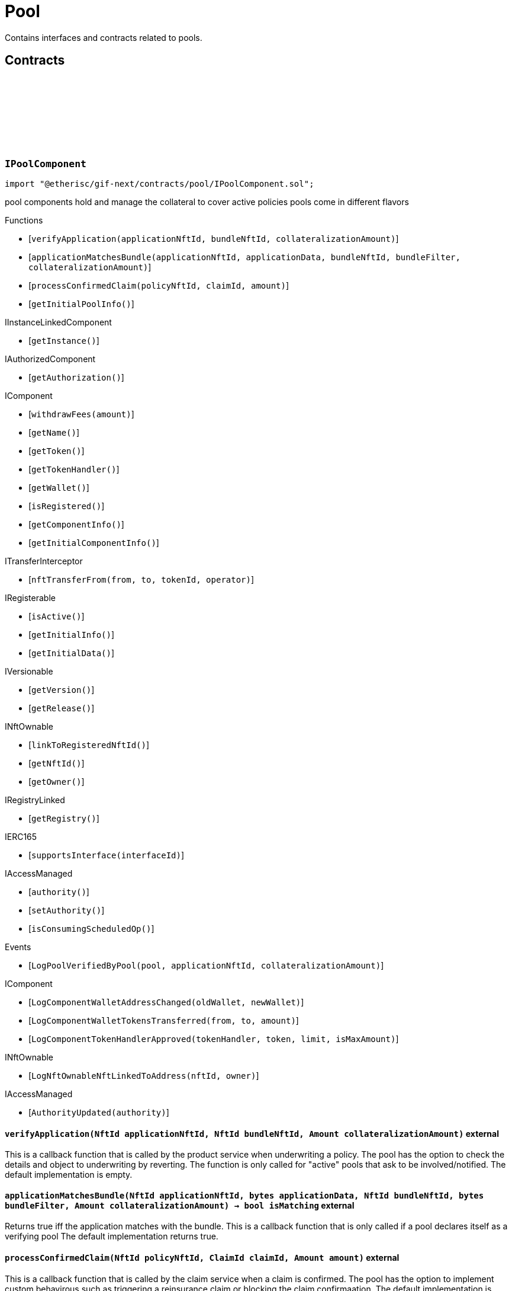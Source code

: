 :github-icon: pass:[<svg class="icon"><use href="#github-icon"/></svg>]
:xref-Pool-onlyBundleOwner-NftId-: xref:pool.adoc#Pool-onlyBundleOwner-NftId-
= Pool
 
Contains interfaces and contracts related to pools. 

== Contracts

:ErrorPoolNotBundleOwner: pass:normal[xref:#IPoolComponent-ErrorPoolNotBundleOwner-NftId-address-[`++ErrorPoolNotBundleOwner++`]]
:ErrorPoolNotPoolService: pass:normal[xref:#IPoolComponent-ErrorPoolNotPoolService-address-[`++ErrorPoolNotPoolService++`]]
:ErrorPoolApplicationBundleMismatch: pass:normal[xref:#IPoolComponent-ErrorPoolApplicationBundleMismatch-NftId-[`++ErrorPoolApplicationBundleMismatch++`]]
:LogPoolVerifiedByPool: pass:normal[xref:#IPoolComponent-LogPoolVerifiedByPool-address-NftId-Amount-[`++LogPoolVerifiedByPool++`]]
:verifyApplication: pass:normal[xref:#IPoolComponent-verifyApplication-NftId-NftId-Amount-[`++verifyApplication++`]]
:applicationMatchesBundle: pass:normal[xref:#IPoolComponent-applicationMatchesBundle-NftId-bytes-NftId-bytes-Amount-[`++applicationMatchesBundle++`]]
:processConfirmedClaim: pass:normal[xref:#IPoolComponent-processConfirmedClaim-NftId-ClaimId-Amount-[`++processConfirmedClaim++`]]
:getInitialPoolInfo: pass:normal[xref:#IPoolComponent-getInitialPoolInfo--[`++getInitialPoolInfo++`]]

[.contract]
[[IPoolComponent]]
=== `++IPoolComponent++` link:https://github.com/etherisc/gif-next/blob/develop/contracts/pool/IPoolComponent.sol[{github-icon},role=heading-link]

[.hljs-theme-light.nopadding]
```solidity
import "@etherisc/gif-next/contracts/pool/IPoolComponent.sol";
```

pool components hold and manage the collateral to cover active policies
pools come in different flavors

[.contract-index]
.Functions
--
* [`++verifyApplication(applicationNftId, bundleNftId, collateralizationAmount)++`]
* [`++applicationMatchesBundle(applicationNftId, applicationData, bundleNftId, bundleFilter, collateralizationAmount)++`]
* [`++processConfirmedClaim(policyNftId, claimId, amount)++`]
* [`++getInitialPoolInfo()++`]

[.contract-subindex-inherited]
.IInstanceLinkedComponent
* [`++getInstance()++`]

[.contract-subindex-inherited]
.IAuthorizedComponent
* [`++getAuthorization()++`]

[.contract-subindex-inherited]
.IComponent
* [`++withdrawFees(amount)++`]
* [`++getName()++`]
* [`++getToken()++`]
* [`++getTokenHandler()++`]
* [`++getWallet()++`]
* [`++isRegistered()++`]
* [`++getComponentInfo()++`]
* [`++getInitialComponentInfo()++`]

[.contract-subindex-inherited]
.ITransferInterceptor
* [`++nftTransferFrom(from, to, tokenId, operator)++`]

[.contract-subindex-inherited]
.IRegisterable
* [`++isActive()++`]
* [`++getInitialInfo()++`]
* [`++getInitialData()++`]

[.contract-subindex-inherited]
.IVersionable
* [`++getVersion()++`]
* [`++getRelease()++`]

[.contract-subindex-inherited]
.INftOwnable
* [`++linkToRegisteredNftId()++`]
* [`++getNftId()++`]
* [`++getOwner()++`]

[.contract-subindex-inherited]
.IRegistryLinked
* [`++getRegistry()++`]

[.contract-subindex-inherited]
.IERC165
* [`++supportsInterface(interfaceId)++`]

[.contract-subindex-inherited]
.IAccessManaged
* [`++authority()++`]
* [`++setAuthority()++`]
* [`++isConsumingScheduledOp()++`]

--

[.contract-index]
.Events
--
* [`++LogPoolVerifiedByPool(pool, applicationNftId, collateralizationAmount)++`]

[.contract-subindex-inherited]
.IInstanceLinkedComponent

[.contract-subindex-inherited]
.IAuthorizedComponent

[.contract-subindex-inherited]
.IComponent
* [`++LogComponentWalletAddressChanged(oldWallet, newWallet)++`]
* [`++LogComponentWalletTokensTransferred(from, to, amount)++`]
* [`++LogComponentTokenHandlerApproved(tokenHandler, token, limit, isMaxAmount)++`]

[.contract-subindex-inherited]
.ITransferInterceptor

[.contract-subindex-inherited]
.IRegisterable

[.contract-subindex-inherited]
.IVersionable

[.contract-subindex-inherited]
.INftOwnable
* [`++LogNftOwnableNftLinkedToAddress(nftId, owner)++`]

[.contract-subindex-inherited]
.IRegistryLinked

[.contract-subindex-inherited]
.IERC165

[.contract-subindex-inherited]
.IAccessManaged
* [`++AuthorityUpdated(authority)++`]

--

[.contract-item]
[[IPoolComponent-verifyApplication-NftId-NftId-Amount-]]
==== `[.contract-item-name]#++verifyApplication++#++(NftId applicationNftId, NftId bundleNftId, Amount collateralizationAmount)++` [.item-kind]#external#

This is a callback function that is called by the product service when underwriting a policy.
The pool has the option to check the details and object to underwriting by reverting.
The function is only called for "active" pools that ask to be involved/notified.
The default implementation is empty.

[.contract-item]
[[IPoolComponent-applicationMatchesBundle-NftId-bytes-NftId-bytes-Amount-]]
==== `[.contract-item-name]#++applicationMatchesBundle++#++(NftId applicationNftId, bytes applicationData, NftId bundleNftId, bytes bundleFilter, Amount collateralizationAmount) → bool isMatching++` [.item-kind]#external#

Returns true iff the application matches with the bundle.
This is a callback function that is only called if a pool declares itself as a verifying pool
The default implementation returns true.

[.contract-item]
[[IPoolComponent-processConfirmedClaim-NftId-ClaimId-Amount-]]
==== `[.contract-item-name]#++processConfirmedClaim++#++(NftId policyNftId, ClaimId claimId, Amount amount)++` [.item-kind]#external#

This is a callback function that is called by the claim service when a claim is confirmed.
The pool has the option to implement custom behavirous such as triggering a reinsurance claim or blocking the claim confirmaation.
The default implementation is empty.

[.contract-item]
[[IPoolComponent-getInitialPoolInfo--]]
==== `[.contract-item-name]#++getInitialPoolInfo++#++() → struct IComponents.PoolInfo info++` [.item-kind]#external#

Returns initial pool specific infos for this pool

[.contract-item]
[[IPoolComponent-LogPoolVerifiedByPool-address-NftId-Amount-]]
==== `[.contract-item-name]#++LogPoolVerifiedByPool++#++(address pool, NftId applicationNftId, Amount collateralizationAmount)++` [.item-kind]#event#

:LogPoolServiceMaxBalanceAmountUpdated: pass:normal[xref:#IPoolService-LogPoolServiceMaxBalanceAmountUpdated-NftId-Amount-Amount-[`++LogPoolServiceMaxBalanceAmountUpdated++`]]
:LogPoolServiceWalletFunded: pass:normal[xref:#IPoolService-LogPoolServiceWalletFunded-NftId-address-Amount-[`++LogPoolServiceWalletFunded++`]]
:LogPoolServiceWalletDefunded: pass:normal[xref:#IPoolService-LogPoolServiceWalletDefunded-NftId-address-Amount-[`++LogPoolServiceWalletDefunded++`]]
:LogPoolServiceBundleClosed: pass:normal[xref:#IPoolService-LogPoolServiceBundleClosed-NftId-NftId-[`++LogPoolServiceBundleClosed++`]]
:LogPoolServiceBundleStaked: pass:normal[xref:#IPoolService-LogPoolServiceBundleStaked-NftId-NftId-Amount-Amount-[`++LogPoolServiceBundleStaked++`]]
:LogPoolServiceBundleUnstaked: pass:normal[xref:#IPoolService-LogPoolServiceBundleUnstaked-NftId-NftId-Amount-Amount-[`++LogPoolServiceBundleUnstaked++`]]
:LogPoolServiceFeesWithdrawn: pass:normal[xref:#IPoolService-LogPoolServiceFeesWithdrawn-NftId-NftId-address-address-Amount-[`++LogPoolServiceFeesWithdrawn++`]]
:LogPoolServiceProcessFundedClaim: pass:normal[xref:#IPoolService-LogPoolServiceProcessFundedClaim-NftId-NftId-ClaimId-Amount-[`++LogPoolServiceProcessFundedClaim++`]]
:LogPoolServiceApplicationVerified: pass:normal[xref:#IPoolService-LogPoolServiceApplicationVerified-NftId-NftId-NftId-Amount-[`++LogPoolServiceApplicationVerified++`]]
:LogPoolServiceCollateralLocked: pass:normal[xref:#IPoolService-LogPoolServiceCollateralLocked-NftId-NftId-NftId-Amount-Amount-[`++LogPoolServiceCollateralLocked++`]]
:LogPoolServiceCollateralReleased: pass:normal[xref:#IPoolService-LogPoolServiceCollateralReleased-NftId-NftId-Amount-[`++LogPoolServiceCollateralReleased++`]]
:LogPoolServiceSaleProcessed: pass:normal[xref:#IPoolService-LogPoolServiceSaleProcessed-NftId-NftId-Amount-Amount-Amount-[`++LogPoolServiceSaleProcessed++`]]
:LogPoolServicePayoutProcessed: pass:normal[xref:#IPoolService-LogPoolServicePayoutProcessed-NftId-NftId-NftId-PayoutId-Amount-Amount-address-[`++LogPoolServicePayoutProcessed++`]]
:ErrorPoolServicePoolNotExternallyManaged: pass:normal[xref:#IPoolService-ErrorPoolServicePoolNotExternallyManaged-NftId-[`++ErrorPoolServicePoolNotExternallyManaged++`]]
:ErrorPoolServicePolicyPoolMismatch: pass:normal[xref:#IPoolService-ErrorPoolServicePolicyPoolMismatch-NftId-NftId-NftId-[`++ErrorPoolServicePolicyPoolMismatch++`]]
:ErrorPoolServiceBundleOwnerRoleAlreadySet: pass:normal[xref:#IPoolService-ErrorPoolServiceBundleOwnerRoleAlreadySet-NftId-[`++ErrorPoolServiceBundleOwnerRoleAlreadySet++`]]
:ErrorPoolServiceInvalidTransferAmount: pass:normal[xref:#IPoolService-ErrorPoolServiceInvalidTransferAmount-Amount-Amount-[`++ErrorPoolServiceInvalidTransferAmount++`]]
:ErrorPoolServiceBundlePoolMismatch: pass:normal[xref:#IPoolService-ErrorPoolServiceBundlePoolMismatch-NftId-NftId-[`++ErrorPoolServiceBundlePoolMismatch++`]]
:ErrorPoolServiceMaxBalanceAmountExceeded: pass:normal[xref:#IPoolService-ErrorPoolServiceMaxBalanceAmountExceeded-NftId-Amount-Amount-Amount-[`++ErrorPoolServiceMaxBalanceAmountExceeded++`]]
:ErrorPoolServiceFeesWithdrawAmountExceedsLimit: pass:normal[xref:#IPoolService-ErrorPoolServiceFeesWithdrawAmountExceedsLimit-Amount-Amount-[`++ErrorPoolServiceFeesWithdrawAmountExceedsLimit++`]]
:setMaxBalanceAmount: pass:normal[xref:#IPoolService-setMaxBalanceAmount-Amount-[`++setMaxBalanceAmount++`]]
:lockCollateral: pass:normal[xref:#IPoolService-lockCollateral-contract-IInstance-address-NftId-NftId-NftId-Amount-[`++lockCollateral++`]]
:releaseCollateral: pass:normal[xref:#IPoolService-releaseCollateral-contract-IInstance-NftId-struct-IPolicy-PolicyInfo-[`++releaseCollateral++`]]
:processPayout: pass:normal[xref:#IPoolService-processPayout-contract-InstanceReader-contract-InstanceStore-NftId-NftId-NftId-PayoutId-Amount-address-[`++processPayout++`]]
:stake: pass:normal[xref:#IPoolService-stake-NftId-Amount-[`++stake++`]]
:unstake: pass:normal[xref:#IPoolService-unstake-NftId-Amount-[`++unstake++`]]
:closeBundle: pass:normal[xref:#IPoolService-closeBundle-NftId-[`++closeBundle++`]]
:withdrawBundleFees: pass:normal[xref:#IPoolService-withdrawBundleFees-NftId-Amount-[`++withdrawBundleFees++`]]
:processFundedClaim: pass:normal[xref:#IPoolService-processFundedClaim-NftId-ClaimId-Amount-[`++processFundedClaim++`]]
:fundPoolWallet: pass:normal[xref:#IPoolService-fundPoolWallet-Amount-[`++fundPoolWallet++`]]
:defundPoolWallet: pass:normal[xref:#IPoolService-defundPoolWallet-Amount-[`++defundPoolWallet++`]]
:processSale: pass:normal[xref:#IPoolService-processSale-NftId-struct-IPolicy-PremiumInfo-[`++processSale++`]]

[.contract]
[[IPoolService]]
=== `++IPoolService++` link:https://github.com/etherisc/gif-next/blob/develop/contracts/pool/IPoolService.sol[{github-icon},role=heading-link]

[.hljs-theme-light.nopadding]
```solidity
import "@etherisc/gif-next/contracts/pool/IPoolService.sol";
```

[.contract-index]
.Functions
--
* [`++setMaxBalanceAmount(maxBalanceAmount)++`]
* [`++lockCollateral(instance, token, productNftId, applicationNftId, bundleNftId, sumInsuredAmount)++`]
* [`++releaseCollateral(instance, policyNftId, policyInfo)++`]
* [`++processPayout(instanceReader, instanceStore, productNftId, policyNftId, bundleNftId, payoutId, payoutAmount, payoutBeneficiary)++`]
* [`++stake(bundleNftId, amount)++`]
* [`++unstake(bundleNftId, amount)++`]
* [`++closeBundle(bundleNftId)++`]
* [`++withdrawBundleFees(bundleNftId, amount)++`]
* [`++processFundedClaim(policyNftId, claimId, availableAmount)++`]
* [`++fundPoolWallet(amount)++`]
* [`++defundPoolWallet(amount)++`]
* [`++processSale(bundleNftId, premium)++`]

[.contract-subindex-inherited]
.IService
* [`++getDomain()++`]
* [`++getRoleId()++`]

[.contract-subindex-inherited]
.IUpgradeable
* [`++initialize(activatedBy, activationData)++`]
* [`++upgrade(upgradeData)++`]

[.contract-subindex-inherited]
.IRegisterable
* [`++isActive()++`]
* [`++getInitialInfo()++`]
* [`++getInitialData()++`]

[.contract-subindex-inherited]
.IVersionable
* [`++getVersion()++`]
* [`++getRelease()++`]

[.contract-subindex-inherited]
.INftOwnable
* [`++linkToRegisteredNftId()++`]
* [`++getNftId()++`]
* [`++getOwner()++`]

[.contract-subindex-inherited]
.IRegistryLinked
* [`++getRegistry()++`]

[.contract-subindex-inherited]
.IERC165
* [`++supportsInterface(interfaceId)++`]

[.contract-subindex-inherited]
.IAccessManaged
* [`++authority()++`]
* [`++setAuthority()++`]
* [`++isConsumingScheduledOp()++`]

--

[.contract-index]
.Events
--
* [`++LogPoolServiceMaxBalanceAmountUpdated(poolNftId, previousMaxCapitalAmount, currentMaxCapitalAmount)++`]
* [`++LogPoolServiceWalletFunded(poolNftId, poolOwner, amount)++`]
* [`++LogPoolServiceWalletDefunded(poolNftId, poolOwner, amount)++`]
* [`++LogPoolServiceBundleClosed(poolNftId, bundleNftId)++`]
* [`++LogPoolServiceBundleStaked(poolNftId, bundleNftId, amount, netAmount)++`]
* [`++LogPoolServiceBundleUnstaked(poolNftId, bundleNftId, amount, netAmount)++`]
* [`++LogPoolServiceFeesWithdrawn(poolNftId, bundleNftId, recipient, tokenAddress, amount)++`]
* [`++LogPoolServiceProcessFundedClaim(poolNftId, policyNftId, claimId, availableAmount)++`]
* [`++LogPoolServiceApplicationVerified(poolNftId, bundleNftId, applicationNftId, totalCollateralAmount)++`]
* [`++LogPoolServiceCollateralLocked(poolNftId, bundleNftId, applicationNftId, totalCollateralAmount, lockedCollateralAmount)++`]
* [`++LogPoolServiceCollateralReleased(bundleNftId, policyNftId, remainingCollateralAmount)++`]
* [`++LogPoolServiceSaleProcessed(poolNftId, bundleNftId, bundleNetAmount, bundleFeeAmount, poolFeeAmount)++`]
* [`++LogPoolServicePayoutProcessed(poolNftId, bundleNftId, policyNftId, payoutId, netPayoutAmount, processingFeeAmount, payoutBeneficiary)++`]

[.contract-subindex-inherited]
.IService

[.contract-subindex-inherited]
.IUpgradeable

[.contract-subindex-inherited]
.IRegisterable

[.contract-subindex-inherited]
.IVersionable

[.contract-subindex-inherited]
.INftOwnable
* [`++LogNftOwnableNftLinkedToAddress(nftId, owner)++`]

[.contract-subindex-inherited]
.IRegistryLinked

[.contract-subindex-inherited]
.IERC165

[.contract-subindex-inherited]
.IAccessManaged
* [`++AuthorityUpdated(authority)++`]

--

[.contract-item]
[[IPoolService-setMaxBalanceAmount-Amount-]]
==== `[.contract-item-name]#++setMaxBalanceAmount++#++(Amount maxBalanceAmount)++` [.item-kind]#external#

sets the max balance amount for the calling pool

[.contract-item]
[[IPoolService-lockCollateral-contract-IInstance-address-NftId-NftId-NftId-Amount-]]
==== `[.contract-item-name]#++lockCollateral++#++(contract IInstance instance, address token, NftId productNftId, NftId applicationNftId, NftId bundleNftId, Amount sumInsuredAmount) → Amount localCollateralAmount, Amount totalCollateralAmount++` [.item-kind]#external#

locks required collateral to cover the specified application (and turn it into a policy)
- retention level == 1: the full collateral amount will be locked by the specified bundle
- retention level < 1: a part of the coverage is provided by the specified bundle, the rest by the pool component
in which case the pool component might hold a re-insurance policy
may only be called by the policy service for unlocked pool components

[.contract-item]
[[IPoolService-releaseCollateral-contract-IInstance-NftId-struct-IPolicy-PolicyInfo-]]
==== `[.contract-item-name]#++releaseCollateral++#++(contract IInstance instance, NftId policyNftId, struct IPolicy.PolicyInfo policyInfo)++` [.item-kind]#external#

releases the remaining collateral linked to the specified policy
may only be called by the policy service for unlocked pool components

[.contract-item]
[[IPoolService-processPayout-contract-InstanceReader-contract-InstanceStore-NftId-NftId-NftId-PayoutId-Amount-address-]]
==== `[.contract-item-name]#++processPayout++#++(contract InstanceReader instanceReader, contract InstanceStore instanceStore, NftId productNftId, NftId policyNftId, NftId bundleNftId, PayoutId payoutId, Amount payoutAmount, address payoutBeneficiary) → Amount netPayoutAmount, Amount processingFeeAmount++` [.item-kind]#external#

reduces the locked collateral in the bundle associated with the specified policy and updates pool/bundle counters
every payout of a policy reduces the collateral by the payout amount
may only be called by the claim service for unlocked pool components

[.contract-item]
[[IPoolService-stake-NftId-Amount-]]
==== `[.contract-item-name]#++stake++#++(NftId bundleNftId, Amount amount) → Amount netAmount++` [.item-kind]#external#

increase stakes for bundle
staking fees will be deducted by the pool service from the staking amount
may only be called by registered and unlocked pool components

[.contract-item]
[[IPoolService-unstake-NftId-Amount-]]
==== `[.contract-item-name]#++unstake++#++(NftId bundleNftId, Amount amount) → Amount netAmount++` [.item-kind]#external#

decrease stakes for bundle
performance fees will be deducted by the pool service from the staking amount
may only be called by registered and unlocked pool components

[.contract-item]
[[IPoolService-closeBundle-NftId-]]
==== `[.contract-item-name]#++closeBundle++#++(NftId bundleNftId)++` [.item-kind]#external#

closes the specified bundle
only open bundles (active or locked) may be closed
to close a bundle it may not have any non-closed polices attached to it
bundle fees and remaining capital (after deduction of the performance fee) will be transferred to the bundle owner
may only be called by registered and unlocked pool components

[.contract-item]
[[IPoolService-withdrawBundleFees-NftId-Amount-]]
==== `[.contract-item-name]#++withdrawBundleFees++#++(NftId bundleNftId, Amount amount) → Amount withdrawnAmount++` [.item-kind]#external#

Withdraw bundle feeds for the specified bundle.

[.contract-item]
[[IPoolService-processFundedClaim-NftId-ClaimId-Amount-]]
==== `[.contract-item-name]#++processFundedClaim++#++(NftId policyNftId, ClaimId claimId, Amount availableAmount)++` [.item-kind]#external#

Informs product about available funds to process a confirmed claim.
The function triggers a callback to the product component when the product's property isProcessingFundedClaims is set.

[.contract-item]
[[IPoolService-fundPoolWallet-Amount-]]
==== `[.contract-item-name]#++fundPoolWallet++#++(Amount amount)++` [.item-kind]#external#

Fund the pool wallet with the provided amount.
This function will collect the amount from the pool owner and transfers it to the pool wallet.
The function will not update balance amounts managed by the framework.
Only available for externally managed pools.

[.contract-item]
[[IPoolService-defundPoolWallet-Amount-]]
==== `[.contract-item-name]#++defundPoolWallet++#++(Amount amount)++` [.item-kind]#external#

Defund the specified pool wallet with the provided amount.
This function will transfer the amount from the pool wallet to the pool owner.
The function will not update balance amounts managed by the framework.
Only available for externally managed pools.

[.contract-item]
[[IPoolService-processSale-NftId-struct-IPolicy-PremiumInfo-]]
==== `[.contract-item-name]#++processSale++#++(NftId bundleNftId, struct IPolicy.PremiumInfo premium)++` [.item-kind]#external#

processes the sale of a bundle and track the pool fee and bundle fee amounts

[.contract-item]
[[IPoolService-LogPoolServiceMaxBalanceAmountUpdated-NftId-Amount-Amount-]]
==== `[.contract-item-name]#++LogPoolServiceMaxBalanceAmountUpdated++#++(NftId poolNftId, Amount previousMaxCapitalAmount, Amount currentMaxCapitalAmount)++` [.item-kind]#event#

[.contract-item]
[[IPoolService-LogPoolServiceWalletFunded-NftId-address-Amount-]]
==== `[.contract-item-name]#++LogPoolServiceWalletFunded++#++(NftId poolNftId, address poolOwner, Amount amount)++` [.item-kind]#event#

[.contract-item]
[[IPoolService-LogPoolServiceWalletDefunded-NftId-address-Amount-]]
==== `[.contract-item-name]#++LogPoolServiceWalletDefunded++#++(NftId poolNftId, address poolOwner, Amount amount)++` [.item-kind]#event#

[.contract-item]
[[IPoolService-LogPoolServiceBundleClosed-NftId-NftId-]]
==== `[.contract-item-name]#++LogPoolServiceBundleClosed++#++(NftId poolNftId, NftId bundleNftId)++` [.item-kind]#event#

[.contract-item]
[[IPoolService-LogPoolServiceBundleStaked-NftId-NftId-Amount-Amount-]]
==== `[.contract-item-name]#++LogPoolServiceBundleStaked++#++(NftId poolNftId, NftId bundleNftId, Amount amount, Amount netAmount)++` [.item-kind]#event#

[.contract-item]
[[IPoolService-LogPoolServiceBundleUnstaked-NftId-NftId-Amount-Amount-]]
==== `[.contract-item-name]#++LogPoolServiceBundleUnstaked++#++(NftId poolNftId, NftId bundleNftId, Amount amount, Amount netAmount)++` [.item-kind]#event#

[.contract-item]
[[IPoolService-LogPoolServiceFeesWithdrawn-NftId-NftId-address-address-Amount-]]
==== `[.contract-item-name]#++LogPoolServiceFeesWithdrawn++#++(NftId poolNftId, NftId bundleNftId, address recipient, address tokenAddress, Amount amount)++` [.item-kind]#event#

[.contract-item]
[[IPoolService-LogPoolServiceProcessFundedClaim-NftId-NftId-ClaimId-Amount-]]
==== `[.contract-item-name]#++LogPoolServiceProcessFundedClaim++#++(NftId poolNftId, NftId policyNftId, ClaimId claimId, Amount availableAmount)++` [.item-kind]#event#

[.contract-item]
[[IPoolService-LogPoolServiceApplicationVerified-NftId-NftId-NftId-Amount-]]
==== `[.contract-item-name]#++LogPoolServiceApplicationVerified++#++(NftId poolNftId, NftId bundleNftId, NftId applicationNftId, Amount totalCollateralAmount)++` [.item-kind]#event#

[.contract-item]
[[IPoolService-LogPoolServiceCollateralLocked-NftId-NftId-NftId-Amount-Amount-]]
==== `[.contract-item-name]#++LogPoolServiceCollateralLocked++#++(NftId poolNftId, NftId bundleNftId, NftId applicationNftId, Amount totalCollateralAmount, Amount lockedCollateralAmount)++` [.item-kind]#event#

[.contract-item]
[[IPoolService-LogPoolServiceCollateralReleased-NftId-NftId-Amount-]]
==== `[.contract-item-name]#++LogPoolServiceCollateralReleased++#++(NftId bundleNftId, NftId policyNftId, Amount remainingCollateralAmount)++` [.item-kind]#event#

[.contract-item]
[[IPoolService-LogPoolServiceSaleProcessed-NftId-NftId-Amount-Amount-Amount-]]
==== `[.contract-item-name]#++LogPoolServiceSaleProcessed++#++(NftId poolNftId, NftId bundleNftId, Amount bundleNetAmount, Amount bundleFeeAmount, Amount poolFeeAmount)++` [.item-kind]#event#

[.contract-item]
[[IPoolService-LogPoolServicePayoutProcessed-NftId-NftId-NftId-PayoutId-Amount-Amount-address-]]
==== `[.contract-item-name]#++LogPoolServicePayoutProcessed++#++(NftId poolNftId, NftId bundleNftId, NftId policyNftId, PayoutId payoutId, Amount netPayoutAmount, Amount processingFeeAmount, address payoutBeneficiary)++` [.item-kind]#event#

:ErrorBundleServiceInsufficientAllowance: pass:normal[xref:#IBundleService-ErrorBundleServiceInsufficientAllowance-address-address-Amount-[`++ErrorBundleServiceInsufficientAllowance++`]]
:ErrorBundleServiceBundleNotOpen: pass:normal[xref:#IBundleService-ErrorBundleServiceBundleNotOpen-NftId-StateId-Timestamp-[`++ErrorBundleServiceBundleNotOpen++`]]
:ErrorBundleServiceCapacityInsufficient: pass:normal[xref:#IBundleService-ErrorBundleServiceCapacityInsufficient-NftId-Amount-Amount-[`++ErrorBundleServiceCapacityInsufficient++`]]
:ErrorBundleServiceBundleWithOpenPolicies: pass:normal[xref:#IBundleService-ErrorBundleServiceBundleWithOpenPolicies-NftId-uint256-[`++ErrorBundleServiceBundleWithOpenPolicies++`]]
:ErrorBundleServiceBundleUnknown: pass:normal[xref:#IBundleService-ErrorBundleServiceBundleUnknown-NftId-[`++ErrorBundleServiceBundleUnknown++`]]
:ErrorBundleServiceBundlePoolMismatch: pass:normal[xref:#IBundleService-ErrorBundleServiceBundlePoolMismatch-NftId-NftId-NftId-[`++ErrorBundleServiceBundlePoolMismatch++`]]
:ErrorBundleServicePolicyNotCloseable: pass:normal[xref:#IBundleService-ErrorBundleServicePolicyNotCloseable-NftId-[`++ErrorBundleServicePolicyNotCloseable++`]]
:ErrorBundleServiceUnstakeAmountExceedsLimit: pass:normal[xref:#IBundleService-ErrorBundleServiceUnstakeAmountExceedsLimit-Amount-Amount-[`++ErrorBundleServiceUnstakeAmountExceedsLimit++`]]
:ErrorBundleServiceExtensionLifetimeIsZero: pass:normal[xref:#IBundleService-ErrorBundleServiceExtensionLifetimeIsZero--[`++ErrorBundleServiceExtensionLifetimeIsZero++`]]
:LogBundleServiceBundleCreated: pass:normal[xref:#IBundleService-LogBundleServiceBundleCreated-NftId-NftId-Seconds-[`++LogBundleServiceBundleCreated++`]]
:LogBundleServiceBundleClosed: pass:normal[xref:#IBundleService-LogBundleServiceBundleClosed-NftId-[`++LogBundleServiceBundleClosed++`]]
:LogBundleServiceBundleLocked: pass:normal[xref:#IBundleService-LogBundleServiceBundleLocked-NftId-[`++LogBundleServiceBundleLocked++`]]
:LogBundleServiceBundleUnlocked: pass:normal[xref:#IBundleService-LogBundleServiceBundleUnlocked-NftId-[`++LogBundleServiceBundleUnlocked++`]]
:LogBundleServiceBundleExtended: pass:normal[xref:#IBundleService-LogBundleServiceBundleExtended-NftId-Seconds-Timestamp-[`++LogBundleServiceBundleExtended++`]]
:LogBundleServiceBundleFeeUpdated: pass:normal[xref:#IBundleService-LogBundleServiceBundleFeeUpdated-NftId-Amount-UFixed-[`++LogBundleServiceBundleFeeUpdated++`]]
:LogBundleServiceCollateralLocked: pass:normal[xref:#IBundleService-LogBundleServiceCollateralLocked-NftId-NftId-Amount-[`++LogBundleServiceCollateralLocked++`]]
:LogBundleServiceCollateralReleased: pass:normal[xref:#IBundleService-LogBundleServiceCollateralReleased-NftId-NftId-Amount-[`++LogBundleServiceCollateralReleased++`]]
:LogBundleServiceBundleStaked: pass:normal[xref:#IBundleService-LogBundleServiceBundleStaked-NftId-Amount-[`++LogBundleServiceBundleStaked++`]]
:LogBundleServiceBundleUnstaked: pass:normal[xref:#IBundleService-LogBundleServiceBundleUnstaked-NftId-Amount-[`++LogBundleServiceBundleUnstaked++`]]
:create: pass:normal[xref:#IBundleService-create-address-struct-Fee-Seconds-bytes-[`++create++`]]
:stake: pass:normal[xref:#IBundleService-stake-contract-InstanceReader-contract-InstanceStore-NftId-Amount-[`++stake++`]]
:unstake: pass:normal[xref:#IBundleService-unstake-contract-InstanceStore-NftId-Amount-[`++unstake++`]]
:extend: pass:normal[xref:#IBundleService-extend-NftId-Seconds-[`++extend++`]]
:setLocked: pass:normal[xref:#IBundleService-setLocked-NftId-bool-[`++setLocked++`]]
:close: pass:normal[xref:#IBundleService-close-contract-IInstance-NftId-[`++close++`]]
:setFee: pass:normal[xref:#IBundleService-setFee-NftId-struct-Fee-[`++setFee++`]]
:lockCollateral: pass:normal[xref:#IBundleService-lockCollateral-contract-IInstance-NftId-NftId-Amount-[`++lockCollateral++`]]
:releaseCollateral: pass:normal[xref:#IBundleService-releaseCollateral-contract-InstanceStore-NftId-NftId-Amount-[`++releaseCollateral++`]]

[.contract]
[[IBundleService]]
=== `++IBundleService++` link:https://github.com/etherisc/gif-next/blob/develop/contracts/pool/IBundleService.sol[{github-icon},role=heading-link]

[.hljs-theme-light.nopadding]
```solidity
import "@etherisc/gif-next/contracts/pool/IBundleService.sol";
```

[.contract-index]
.Functions
--
* [`++create(owner, fee, lifetime, filter)++`]
* [`++stake(instanceReader, instanceStore, bundleNftId, amount)++`]
* [`++unstake(instanceStore, bundleNftId, amount)++`]
* [`++extend(bundleNftId, lifetimeExtension)++`]
* [`++setLocked(bundleNftId, locked)++`]
* [`++close(instance, bundleNftId)++`]
* [`++setFee(bundleNftId, fee)++`]
* [`++lockCollateral(instance, policyNftId, bundleNftId, collateralAmount)++`]
* [`++releaseCollateral(instanceStore, policyNftId, bundleNftId, collateralAmount)++`]

[.contract-subindex-inherited]
.IService
* [`++getDomain()++`]
* [`++getRoleId()++`]

[.contract-subindex-inherited]
.IUpgradeable
* [`++initialize(activatedBy, activationData)++`]
* [`++upgrade(upgradeData)++`]

[.contract-subindex-inherited]
.IRegisterable
* [`++isActive()++`]
* [`++getInitialInfo()++`]
* [`++getInitialData()++`]

[.contract-subindex-inherited]
.IVersionable
* [`++getVersion()++`]
* [`++getRelease()++`]

[.contract-subindex-inherited]
.INftOwnable
* [`++linkToRegisteredNftId()++`]
* [`++getNftId()++`]
* [`++getOwner()++`]

[.contract-subindex-inherited]
.IRegistryLinked
* [`++getRegistry()++`]

[.contract-subindex-inherited]
.IERC165
* [`++supportsInterface(interfaceId)++`]

[.contract-subindex-inherited]
.IAccessManaged
* [`++authority()++`]
* [`++setAuthority()++`]
* [`++isConsumingScheduledOp()++`]

--

[.contract-index]
.Events
--
* [`++LogBundleServiceBundleCreated(bundleNftId, poolNftId, lifetime)++`]
* [`++LogBundleServiceBundleClosed(bundleNftId)++`]
* [`++LogBundleServiceBundleLocked(bundleNftId)++`]
* [`++LogBundleServiceBundleUnlocked(bundleNftId)++`]
* [`++LogBundleServiceBundleExtended(bundleNftId, lifetimeExtension, extendedExpiredAt)++`]
* [`++LogBundleServiceBundleFeeUpdated(bundleNftId, fixedFee, fractionalFee)++`]
* [`++LogBundleServiceCollateralLocked(bundleNftId, policyNftId, collateralAmount)++`]
* [`++LogBundleServiceCollateralReleased(bundleNftId, policyNftId, collateralAmount)++`]
* [`++LogBundleServiceBundleStaked(bundleNftId, amount)++`]
* [`++LogBundleServiceBundleUnstaked(bundleNftId, amount)++`]

[.contract-subindex-inherited]
.IService

[.contract-subindex-inherited]
.IUpgradeable

[.contract-subindex-inherited]
.IRegisterable

[.contract-subindex-inherited]
.IVersionable

[.contract-subindex-inherited]
.INftOwnable
* [`++LogNftOwnableNftLinkedToAddress(nftId, owner)++`]

[.contract-subindex-inherited]
.IRegistryLinked

[.contract-subindex-inherited]
.IERC165

[.contract-subindex-inherited]
.IAccessManaged
* [`++AuthorityUpdated(authority)++`]

--

[.contract-item]
[[IBundleService-create-address-struct-Fee-Seconds-bytes-]]
==== `[.contract-item-name]#++create++#++(address owner, struct Fee fee, Seconds lifetime, bytes filter) → NftId bundleNftId++` [.item-kind]#external#

Create a new bundle for the specified attributes.

[.contract-item]
[[IBundleService-stake-contract-InstanceReader-contract-InstanceStore-NftId-Amount-]]
==== `[.contract-item-name]#++stake++#++(contract InstanceReader instanceReader, contract InstanceStore instanceStore, NftId bundleNftId, Amount amount)++` [.item-kind]#external#

increase bundle stakes by the specified amount. bundle must not be expired or closed
may only be called by the pool service

[.contract-item]
[[IBundleService-unstake-contract-InstanceStore-NftId-Amount-]]
==== `[.contract-item-name]#++unstake++#++(contract InstanceStore instanceStore, NftId bundleNftId, Amount amount) → Amount unstakedAmount++` [.item-kind]#external#

decrease bundle stakes by the specified amount
may only be called by the pool service

[.contract-item]
[[IBundleService-extend-NftId-Seconds-]]
==== `[.contract-item-name]#++extend++#++(NftId bundleNftId, Seconds lifetimeExtension) → Timestamp extendedExpiredAt++` [.item-kind]#external#

extend the lifetime of the bundle by the specified time in seconds

[.contract-item]
[[IBundleService-setLocked-NftId-bool-]]
==== `[.contract-item-name]#++setLocked++#++(NftId bundleNftId, bool locked)++` [.item-kind]#external#

locks/unlocks the specified bundle. 
locked bundles are not available to collateralize new policies.
may only be called by registered and unlocked pool components.

[.contract-item]
[[IBundleService-close-contract-IInstance-NftId-]]
==== `[.contract-item-name]#++close++#++(contract IInstance instance, NftId bundleNftId) → Amount balanceAmount, Amount feeAmount++` [.item-kind]#external#

closes the specified bundle
only open bundles (active or locked) may be closed
to close a bundle it may not have any non-closed polices attached to it
may only be called by registered and unlocked pool components

[.contract-item]
[[IBundleService-setFee-NftId-struct-Fee-]]
==== `[.contract-item-name]#++setFee++#++(NftId bundleNftId, struct Fee fee)++` [.item-kind]#external#

set bundle fee to provided value
may only be called by registered and unlocked pool components

[.contract-item]
[[IBundleService-lockCollateral-contract-IInstance-NftId-NftId-Amount-]]
==== `[.contract-item-name]#++lockCollateral++#++(contract IInstance instance, NftId policyNftId, NftId bundleNftId, Amount collateralAmount)++` [.item-kind]#external#

locks the specified collateral in the bundle
the locked collateral is added to the bundle locked capital
the bundles' fees are updated with the fees for this premium
the premium (minus bundle fee) is added to the bundle capital
may only be called by pool service

[.contract-item]
[[IBundleService-releaseCollateral-contract-InstanceStore-NftId-NftId-Amount-]]
==== `[.contract-item-name]#++releaseCollateral++#++(contract InstanceStore instanceStore, NftId policyNftId, NftId bundleNftId, Amount collateralAmount)++` [.item-kind]#external#

releases the specified collateral in the bundle
may only be called by pool service

[.contract-item]
[[IBundleService-LogBundleServiceBundleCreated-NftId-NftId-Seconds-]]
==== `[.contract-item-name]#++LogBundleServiceBundleCreated++#++(NftId bundleNftId, NftId poolNftId, Seconds lifetime)++` [.item-kind]#event#

[.contract-item]
[[IBundleService-LogBundleServiceBundleClosed-NftId-]]
==== `[.contract-item-name]#++LogBundleServiceBundleClosed++#++(NftId bundleNftId)++` [.item-kind]#event#

[.contract-item]
[[IBundleService-LogBundleServiceBundleLocked-NftId-]]
==== `[.contract-item-name]#++LogBundleServiceBundleLocked++#++(NftId bundleNftId)++` [.item-kind]#event#

[.contract-item]
[[IBundleService-LogBundleServiceBundleUnlocked-NftId-]]
==== `[.contract-item-name]#++LogBundleServiceBundleUnlocked++#++(NftId bundleNftId)++` [.item-kind]#event#

[.contract-item]
[[IBundleService-LogBundleServiceBundleExtended-NftId-Seconds-Timestamp-]]
==== `[.contract-item-name]#++LogBundleServiceBundleExtended++#++(NftId bundleNftId, Seconds lifetimeExtension, Timestamp extendedExpiredAt)++` [.item-kind]#event#

[.contract-item]
[[IBundleService-LogBundleServiceBundleFeeUpdated-NftId-Amount-UFixed-]]
==== `[.contract-item-name]#++LogBundleServiceBundleFeeUpdated++#++(NftId bundleNftId, Amount fixedFee, UFixed fractionalFee)++` [.item-kind]#event#

[.contract-item]
[[IBundleService-LogBundleServiceCollateralLocked-NftId-NftId-Amount-]]
==== `[.contract-item-name]#++LogBundleServiceCollateralLocked++#++(NftId bundleNftId, NftId policyNftId, Amount collateralAmount)++` [.item-kind]#event#

[.contract-item]
[[IBundleService-LogBundleServiceCollateralReleased-NftId-NftId-Amount-]]
==== `[.contract-item-name]#++LogBundleServiceCollateralReleased++#++(NftId bundleNftId, NftId policyNftId, Amount collateralAmount)++` [.item-kind]#event#

[.contract-item]
[[IBundleService-LogBundleServiceBundleStaked-NftId-Amount-]]
==== `[.contract-item-name]#++LogBundleServiceBundleStaked++#++(NftId bundleNftId, Amount amount)++` [.item-kind]#event#

[.contract-item]
[[IBundleService-LogBundleServiceBundleUnstaked-NftId-Amount-]]
==== `[.contract-item-name]#++LogBundleServiceBundleUnstaked++#++(NftId bundleNftId, Amount amount)++` [.item-kind]#event#

:POOL_STORAGE_LOCATION_V1: pass:normal[xref:#Pool-POOL_STORAGE_LOCATION_V1-bytes32[`++POOL_STORAGE_LOCATION_V1++`]]
:PoolStorage: pass:normal[xref:#Pool-PoolStorage[`++PoolStorage++`]]
:onlyBundleOwner: pass:normal[xref:#Pool-onlyBundleOwner-NftId-[`++onlyBundleOwner++`]]
:getContractLocation: pass:normal[xref:#Pool-getContractLocation-bytes-[`++getContractLocation++`]]
:verifyApplication: pass:normal[xref:#Pool-verifyApplication-NftId-NftId-Amount-[`++verifyApplication++`]]
:processConfirmedClaim: pass:normal[xref:#Pool-processConfirmedClaim-NftId-ClaimId-Amount-[`++processConfirmedClaim++`]]
:applicationMatchesBundle: pass:normal[xref:#Pool-applicationMatchesBundle-NftId-bytes-NftId-bytes-Amount-[`++applicationMatchesBundle++`]]
:getInitialPoolInfo: pass:normal[xref:#Pool-getInitialPoolInfo--[`++getInitialPoolInfo++`]]
:__Pool_init: pass:normal[xref:#Pool-__Pool_init-NftId-string-struct-IComponents-PoolInfo-contract-IAuthorization-address-[`++__Pool_init++`]]
:_setPoolFees: pass:normal[xref:#Pool-_setPoolFees-struct-Fee-struct-Fee-struct-Fee-[`++_setPoolFees++`]]
:_setMaxBalanceAmount: pass:normal[xref:#Pool-_setMaxBalanceAmount-Amount-[`++_setMaxBalanceAmount++`]]
:_fundPoolWallet: pass:normal[xref:#Pool-_fundPoolWallet-Amount-[`++_fundPoolWallet++`]]
:_defundPoolWallet: pass:normal[xref:#Pool-_defundPoolWallet-Amount-[`++_defundPoolWallet++`]]
:_createBundle: pass:normal[xref:#Pool-_createBundle-address-struct-Fee-Seconds-bytes-[`++_createBundle++`]]
:_setBundleFee: pass:normal[xref:#Pool-_setBundleFee-NftId-struct-Fee-[`++_setBundleFee++`]]
:_stake: pass:normal[xref:#Pool-_stake-NftId-Amount-[`++_stake++`]]
:_unstake: pass:normal[xref:#Pool-_unstake-NftId-Amount-[`++_unstake++`]]
:_extend: pass:normal[xref:#Pool-_extend-NftId-Seconds-[`++_extend++`]]
:_setBundleLocked: pass:normal[xref:#Pool-_setBundleLocked-NftId-bool-[`++_setBundleLocked++`]]
:_closeBundle: pass:normal[xref:#Pool-_closeBundle-NftId-[`++_closeBundle++`]]
:_withdrawBundleFees: pass:normal[xref:#Pool-_withdrawBundleFees-NftId-Amount-[`++_withdrawBundleFees++`]]
:_processFundedClaim: pass:normal[xref:#Pool-_processFundedClaim-NftId-ClaimId-Amount-[`++_processFundedClaim++`]]

[.contract]
[[Pool]]
=== `++Pool++` link:https://github.com/etherisc/gif-next/blob/develop/contracts/pool/Pool.sol[{github-icon},role=heading-link]

[.hljs-theme-light.nopadding]
```solidity
import "@etherisc/gif-next/contracts/pool/Pool.sol";
```

[.contract-index]
.Modifiers
--
* {xref-Pool-onlyBundleOwner-NftId-}[`++onlyBundleOwner(bundleNftId)++`]
--

[.contract-index]
.Functions
--
* [`++getContractLocation(name)++`]
* [`++verifyApplication(applicationNftId, bundleNftId, collateralizationAmount)++`]
* [`++processConfirmedClaim(policyNftId, claimId, amount)++`]
* [`++applicationMatchesBundle(applicationNftId, applicationData, bundleNftId, bundleFilter, collateralizationAmount)++`]
* [`++getInitialPoolInfo()++`]
* [`++__Pool_init(productNftId, name, poolInfo, authorization, initialOwner)++`]
* [`++_setPoolFees(poolFee, stakingFee, performanceFee)++`]
* [`++_setMaxBalanceAmount(maxBalanceAmount)++`]
* [`++_fundPoolWallet(amount)++`]
* [`++_defundPoolWallet(amount)++`]
* [`++_createBundle(bundleOwner, fee, lifetime, filter)++`]
* [`++_setBundleFee(bundleNftId, fee)++`]
* [`++_stake(bundleNftId, amount)++`]
* [`++_unstake(bundleNftId, amount)++`]
* [`++_extend(bundleNftId, lifetimeExtension)++`]
* [`++_setBundleLocked(bundleNftId, locked)++`]
* [`++_closeBundle(bundleNftId)++`]
* [`++_withdrawBundleFees(bundleNftId, amount)++`]
* [`++_processFundedClaim(policyNftId, claimId, availableAmount)++`]

[.contract-subindex-inherited]
.IPoolComponent

[.contract-subindex-inherited]
.InstanceLinkedComponent
* [`++getInstance()++`]
* [`++getAuthorization()++`]
* [`++_sendRequest(oracleNftId, requestData, expiryAt, callbackMethod)++`]
* [`++_cancelRequest(requestId)++`]
* [`++_resendRequest(requestId)++`]
* [`++__InstanceLinkedComponent_init(parentNftId, name, componentType, authorization, isInterceptor, initialOwner)++`]
* [`++_setWallet(newWallet)++`]
* [`++_getComponentInfo()++`]
* [`++_getInstanceReader()++`]

[.contract-subindex-inherited]
.IInstanceLinkedComponent

[.contract-subindex-inherited]
.IAuthorizedComponent

[.contract-subindex-inherited]
.Component
* [`++__Component_init(authority, parentNftId, name, componentType, isInterceptor, initialOwner, registryData)++`]
* [`++nftTransferFrom(from, to, tokenId, operator)++`]
* [`++withdrawFees(amount)++`]
* [`++getWallet()++`]
* [`++getTokenHandler()++`]
* [`++getToken()++`]
* [`++getName()++`]
* [`++getComponentInfo()++`]
* [`++getInitialComponentInfo()++`]
* [`++isRegistered()++`]
* [`++_approveTokenHandler(token, amount)++`]
* [`++_nftTransferFrom(from, to, tokenId, operator)++`]
* [`++_withdrawFees(amount)++`]
* [`++_setLocked(locked)++`]
* [`++_getServiceAddress(domain)++`]

[.contract-subindex-inherited]
.IComponent

[.contract-subindex-inherited]
.ITransferInterceptor

[.contract-subindex-inherited]
.Registerable
* [`++_checkNftType(nftId, expectedObjectType)++`]
* [`++__Registerable_init(authority, parentNftId, objectType, isInterceptor, initialOwner, data)++`]
* [`++isActive()++`]
* [`++getInitialInfo()++`]
* [`++getInitialData()++`]

[.contract-subindex-inherited]
.IRegisterable

[.contract-subindex-inherited]
.Versionable
* [`++__Versionable_init(release)++`]
* [`++getVersion()++`]
* [`++getRelease()++`]
* [`++_checkRelease(release)++`]

[.contract-subindex-inherited]
.IVersionable

[.contract-subindex-inherited]
.NftOwnable
* [`++__NftOwnable_init(initialOwner)++`]
* [`++linkToRegisteredNftId()++`]
* [`++getNftId()++`]
* [`++getOwner()++`]
* [`++_linkToNftOwnable(nftOwnableAddress)++`]

[.contract-subindex-inherited]
.INftOwnable

[.contract-subindex-inherited]
.RegistryLinked
* [`++getRegistry()++`]
* [`++_getRegistry()++`]

[.contract-subindex-inherited]
.IRegistryLinked

[.contract-subindex-inherited]
.InitializableERC165
* [`++__ERC165_init()++`]
* [`++_initializeERC165()++`]
* [`++_registerInterface(interfaceId)++`]
* [`++_registerInterfaceNotInitializing(interfaceId)++`]
* [`++supportsInterface(interfaceId)++`]

[.contract-subindex-inherited]
.IERC165

[.contract-subindex-inherited]
.AccessManagedUpgradeable
* [`++__AccessManaged_init(initialAuthority)++`]
* [`++__AccessManaged_init_unchained(initialAuthority)++`]
* [`++authority()++`]
* [`++setAuthority(newAuthority)++`]
* [`++isConsumingScheduledOp()++`]
* [`++_setAuthority(newAuthority)++`]
* [`++_checkCanCall(caller, data)++`]

[.contract-subindex-inherited]
.IAccessManaged

[.contract-subindex-inherited]
.ContextUpgradeable
* [`++__Context_init()++`]
* [`++__Context_init_unchained()++`]
* [`++_msgSender()++`]
* [`++_msgData()++`]
* [`++_contextSuffixLength()++`]

[.contract-subindex-inherited]
.Initializable
* [`++_checkInitializing()++`]
* [`++_disableInitializers()++`]
* [`++_getInitializedVersion()++`]
* [`++_isInitializing()++`]

--

[.contract-index]
.Events
--

[.contract-subindex-inherited]
.IPoolComponent
* [`++LogPoolVerifiedByPool(pool, applicationNftId, collateralizationAmount)++`]

[.contract-subindex-inherited]
.InstanceLinkedComponent

[.contract-subindex-inherited]
.IInstanceLinkedComponent

[.contract-subindex-inherited]
.IAuthorizedComponent

[.contract-subindex-inherited]
.Component

[.contract-subindex-inherited]
.IComponent
* [`++LogComponentWalletAddressChanged(oldWallet, newWallet)++`]
* [`++LogComponentWalletTokensTransferred(from, to, amount)++`]
* [`++LogComponentTokenHandlerApproved(tokenHandler, token, limit, isMaxAmount)++`]

[.contract-subindex-inherited]
.ITransferInterceptor

[.contract-subindex-inherited]
.Registerable

[.contract-subindex-inherited]
.IRegisterable

[.contract-subindex-inherited]
.Versionable

[.contract-subindex-inherited]
.IVersionable

[.contract-subindex-inherited]
.NftOwnable

[.contract-subindex-inherited]
.INftOwnable
* [`++LogNftOwnableNftLinkedToAddress(nftId, owner)++`]

[.contract-subindex-inherited]
.RegistryLinked

[.contract-subindex-inherited]
.IRegistryLinked

[.contract-subindex-inherited]
.InitializableERC165

[.contract-subindex-inherited]
.IERC165

[.contract-subindex-inherited]
.AccessManagedUpgradeable

[.contract-subindex-inherited]
.IAccessManaged
* [`++AuthorityUpdated(authority)++`]

[.contract-subindex-inherited]
.ContextUpgradeable

[.contract-subindex-inherited]
.Initializable
* [`++Initialized(version)++`]

--

[.contract-item]
[[Pool-onlyBundleOwner-NftId-]]
==== `[.contract-item-name]#++onlyBundleOwner++#++(NftId bundleNftId)++` [.item-kind]#modifier#

[.contract-item]
[[Pool-getContractLocation-bytes-]]
==== `[.contract-item-name]#++getContractLocation++#++(bytes name) → bytes32 hash++` [.item-kind]#external#

[.contract-item]
[[Pool-verifyApplication-NftId-NftId-Amount-]]
==== `[.contract-item-name]#++verifyApplication++#++(NftId applicationNftId, NftId bundleNftId, Amount collateralizationAmount)++` [.item-kind]#public#

see {IPoolComponent.verifyApplication}

[.contract-item]
[[Pool-processConfirmedClaim-NftId-ClaimId-Amount-]]
==== `[.contract-item-name]#++processConfirmedClaim++#++(NftId policyNftId, ClaimId claimId, Amount amount)++` [.item-kind]#public#

see {IPoolComponent.processConfirmedClaim}

[.contract-item]
[[Pool-applicationMatchesBundle-NftId-bytes-NftId-bytes-Amount-]]
==== `[.contract-item-name]#++applicationMatchesBundle++#++(NftId applicationNftId, bytes applicationData, NftId bundleNftId, bytes bundleFilter, Amount collateralizationAmount) → bool isMatching++` [.item-kind]#public#

see {IPoolComponent.applicationMatchesBundle}
Default implementation always returns true.
Override this function to implement any custom application verification.
Calling super.applicationMatchesBundle will ensure validation of application and bundle nft ids.

[.contract-item]
[[Pool-getInitialPoolInfo--]]
==== `[.contract-item-name]#++getInitialPoolInfo++#++() → struct IComponents.PoolInfo poolInfo++` [.item-kind]#public#

Returns initial pool specific infos for this pool

[.contract-item]
[[Pool-__Pool_init-NftId-string-struct-IComponents-PoolInfo-contract-IAuthorization-address-]]
==== `[.contract-item-name]#++__Pool_init++#++(NftId productNftId, string name, struct IComponents.PoolInfo poolInfo, contract IAuthorization authorization, address initialOwner)++` [.item-kind]#internal#

[.contract-item]
[[Pool-_setPoolFees-struct-Fee-struct-Fee-struct-Fee-]]
==== `[.contract-item-name]#++_setPoolFees++#++(struct Fee poolFee, struct Fee stakingFee, struct Fee performanceFee)++` [.item-kind]#internal#

Update pool fees to the specified values.
Pool fee: are deducted from the premium amount and goes to the pool owner.
Staking fee: are deducted from the staked tokens by a bundle owner and goes to the pool owner.
Performance fee: when a bundle is closed a bundle specific profit is calculated.
The performance fee is deducted from this profit and goes to the pool owner.

[.contract-item]
[[Pool-_setMaxBalanceAmount-Amount-]]
==== `[.contract-item-name]#++_setMaxBalanceAmount++#++(Amount maxBalanceAmount)++` [.item-kind]#internal#

Sets the maximum balance amound held by this pool.
Function may only be called by pool owner.

[.contract-item]
[[Pool-_fundPoolWallet-Amount-]]
==== `[.contract-item-name]#++_fundPoolWallet++#++(Amount amount)++` [.item-kind]#internal#

Fund the pool wallet with the specified amount.
Function is only available for externally managed pools.

[.contract-item]
[[Pool-_defundPoolWallet-Amount-]]
==== `[.contract-item-name]#++_defundPoolWallet++#++(Amount amount)++` [.item-kind]#internal#

Withdraw the specified amount from the pool wallet.
Function is only available for externally managed pools.

[.contract-item]
[[Pool-_createBundle-address-struct-Fee-Seconds-bytes-]]
==== `[.contract-item-name]#++_createBundle++#++(address bundleOwner, struct Fee fee, Seconds lifetime, bytes filter) → NftId bundleNftId++` [.item-kind]#internal#

Creates a new empty bundle using the provided parameter values.

[.contract-item]
[[Pool-_setBundleFee-NftId-struct-Fee-]]
==== `[.contract-item-name]#++_setBundleFee++#++(NftId bundleNftId, struct Fee fee)++` [.item-kind]#internal#

Sets the fee for the specified bundle.
The fee is added on top of the poolFee and deducted from the premium amounts
Via these fees individual bundler owner may earn income per policy in the context of peer to peer pools.

[.contract-item]
[[Pool-_stake-NftId-Amount-]]
==== `[.contract-item-name]#++_stake++#++(NftId bundleNftId, Amount amount) → Amount++` [.item-kind]#internal#

increases the staked tokens by the specified amount
bundle MUST be in active or locked state

[.contract-item]
[[Pool-_unstake-NftId-Amount-]]
==== `[.contract-item-name]#++_unstake++#++(NftId bundleNftId, Amount amount) → Amount netAmount++` [.item-kind]#internal#

decreases the staked tokens by the specified amount
bundle MUST be in active, locked or closed state

[.contract-item]
[[Pool-_extend-NftId-Seconds-]]
==== `[.contract-item-name]#++_extend++#++(NftId bundleNftId, Seconds lifetimeExtension) → Timestamp extendedExpiredAt++` [.item-kind]#internal#

extends the bundle lifetime of the bundle by the specified time
bundle MUST be in active or locked state

[.contract-item]
[[Pool-_setBundleLocked-NftId-bool-]]
==== `[.contract-item-name]#++_setBundleLocked++#++(NftId bundleNftId, bool locked)++` [.item-kind]#internal#

Locks the specified bundle.
A bundle to be locked MUST be in active state.
Locked bundles may not be used to collateralize any new policy.

[.contract-item]
[[Pool-_closeBundle-NftId-]]
==== `[.contract-item-name]#++_closeBundle++#++(NftId bundleNftId)++` [.item-kind]#internal#

Close the specified bundle.
A bundle to be closed MUST be in active or locked state.
To close a bundle all all linked policies MUST be in closed state as well.
Closing a bundle finalizes the bundle bookkeeping including overall profit calculation.
Once a bundle is closed this action cannot be reversed.

[.contract-item]
[[Pool-_withdrawBundleFees-NftId-Amount-]]
==== `[.contract-item-name]#++_withdrawBundleFees++#++(NftId bundleNftId, Amount amount) → Amount withdrawnAmount++` [.item-kind]#internal#

Withdraws the specified amount of fees from the bundle.

[.contract-item]
[[Pool-_processFundedClaim-NftId-ClaimId-Amount-]]
==== `[.contract-item-name]#++_processFundedClaim++#++(NftId policyNftId, ClaimId claimId, Amount availableAmount)++` [.item-kind]#internal#

:_initializeBasicPool: pass:normal[xref:#BasicPool-_initializeBasicPool-NftId-string-struct-IComponents-PoolInfo-contract-IAuthorization-address-[`++_initializeBasicPool++`]]
:stake: pass:normal[xref:#BasicPool-stake-NftId-Amount-[`++stake++`]]
:unstake: pass:normal[xref:#BasicPool-unstake-NftId-Amount-[`++unstake++`]]
:extend: pass:normal[xref:#BasicPool-extend-NftId-Seconds-[`++extend++`]]
:setBundleLocked: pass:normal[xref:#BasicPool-setBundleLocked-NftId-bool-[`++setBundleLocked++`]]
:closeBundle: pass:normal[xref:#BasicPool-closeBundle-NftId-[`++closeBundle++`]]
:setBundleFee: pass:normal[xref:#BasicPool-setBundleFee-NftId-struct-Fee-[`++setBundleFee++`]]
:withdrawBundleFees: pass:normal[xref:#BasicPool-withdrawBundleFees-NftId-Amount-[`++withdrawBundleFees++`]]
:setMaxBalanceAmount: pass:normal[xref:#BasicPool-setMaxBalanceAmount-Amount-[`++setMaxBalanceAmount++`]]
:setFees: pass:normal[xref:#BasicPool-setFees-struct-Fee-struct-Fee-struct-Fee-[`++setFees++`]]

[.contract]
[[BasicPool]]
=== `++BasicPool++` link:https://github.com/etherisc/gif-next/blob/develop/contracts/pool/BasicPool.sol[{github-icon},role=heading-link]

[.hljs-theme-light.nopadding]
```solidity
import "@etherisc/gif-next/contracts/pool/BasicPool.sol";
```

[.contract-index]
.Functions
--
* [`++_initializeBasicPool(productNftId, name, poolInfo, authorization, initialOwner)++`]
* [`++stake(bundleNftId, amount)++`]
* [`++unstake(bundleNftId, amount)++`]
* [`++extend(bundleNftId, lifetimeExtension)++`]
* [`++setBundleLocked(bundleNftId, locked)++`]
* [`++closeBundle(bundleNftId)++`]
* [`++setBundleFee(bundleNftId, fee)++`]
* [`++withdrawBundleFees(bundleNftId, amount)++`]
* [`++setMaxBalanceAmount(maxBalanceAmount)++`]
* [`++setFees(poolFee, stakingFee, performanceFee)++`]

[.contract-subindex-inherited]
.Pool
* [`++getContractLocation(name)++`]
* [`++verifyApplication(applicationNftId, bundleNftId, collateralizationAmount)++`]
* [`++processConfirmedClaim(policyNftId, claimId, amount)++`]
* [`++applicationMatchesBundle(applicationNftId, applicationData, bundleNftId, bundleFilter, collateralizationAmount)++`]
* [`++getInitialPoolInfo()++`]
* [`++__Pool_init(productNftId, name, poolInfo, authorization, initialOwner)++`]
* [`++_setPoolFees(poolFee, stakingFee, performanceFee)++`]
* [`++_setMaxBalanceAmount(maxBalanceAmount)++`]
* [`++_fundPoolWallet(amount)++`]
* [`++_defundPoolWallet(amount)++`]
* [`++_createBundle(bundleOwner, fee, lifetime, filter)++`]
* [`++_setBundleFee(bundleNftId, fee)++`]
* [`++_stake(bundleNftId, amount)++`]
* [`++_unstake(bundleNftId, amount)++`]
* [`++_extend(bundleNftId, lifetimeExtension)++`]
* [`++_setBundleLocked(bundleNftId, locked)++`]
* [`++_closeBundle(bundleNftId)++`]
* [`++_withdrawBundleFees(bundleNftId, amount)++`]
* [`++_processFundedClaim(policyNftId, claimId, availableAmount)++`]

[.contract-subindex-inherited]
.IPoolComponent

[.contract-subindex-inherited]
.InstanceLinkedComponent
* [`++getInstance()++`]
* [`++getAuthorization()++`]
* [`++_sendRequest(oracleNftId, requestData, expiryAt, callbackMethod)++`]
* [`++_cancelRequest(requestId)++`]
* [`++_resendRequest(requestId)++`]
* [`++__InstanceLinkedComponent_init(parentNftId, name, componentType, authorization, isInterceptor, initialOwner)++`]
* [`++_setWallet(newWallet)++`]
* [`++_getComponentInfo()++`]
* [`++_getInstanceReader()++`]

[.contract-subindex-inherited]
.IInstanceLinkedComponent

[.contract-subindex-inherited]
.IAuthorizedComponent

[.contract-subindex-inherited]
.Component
* [`++__Component_init(authority, parentNftId, name, componentType, isInterceptor, initialOwner, registryData)++`]
* [`++nftTransferFrom(from, to, tokenId, operator)++`]
* [`++withdrawFees(amount)++`]
* [`++getWallet()++`]
* [`++getTokenHandler()++`]
* [`++getToken()++`]
* [`++getName()++`]
* [`++getComponentInfo()++`]
* [`++getInitialComponentInfo()++`]
* [`++isRegistered()++`]
* [`++_approveTokenHandler(token, amount)++`]
* [`++_nftTransferFrom(from, to, tokenId, operator)++`]
* [`++_withdrawFees(amount)++`]
* [`++_setLocked(locked)++`]
* [`++_getServiceAddress(domain)++`]

[.contract-subindex-inherited]
.IComponent

[.contract-subindex-inherited]
.ITransferInterceptor

[.contract-subindex-inherited]
.Registerable
* [`++_checkNftType(nftId, expectedObjectType)++`]
* [`++__Registerable_init(authority, parentNftId, objectType, isInterceptor, initialOwner, data)++`]
* [`++isActive()++`]
* [`++getInitialInfo()++`]
* [`++getInitialData()++`]

[.contract-subindex-inherited]
.IRegisterable

[.contract-subindex-inherited]
.Versionable
* [`++__Versionable_init(release)++`]
* [`++getVersion()++`]
* [`++getRelease()++`]
* [`++_checkRelease(release)++`]

[.contract-subindex-inherited]
.IVersionable

[.contract-subindex-inherited]
.NftOwnable
* [`++__NftOwnable_init(initialOwner)++`]
* [`++linkToRegisteredNftId()++`]
* [`++getNftId()++`]
* [`++getOwner()++`]
* [`++_linkToNftOwnable(nftOwnableAddress)++`]

[.contract-subindex-inherited]
.INftOwnable

[.contract-subindex-inherited]
.RegistryLinked
* [`++getRegistry()++`]
* [`++_getRegistry()++`]

[.contract-subindex-inherited]
.IRegistryLinked

[.contract-subindex-inherited]
.InitializableERC165
* [`++__ERC165_init()++`]
* [`++_initializeERC165()++`]
* [`++_registerInterface(interfaceId)++`]
* [`++_registerInterfaceNotInitializing(interfaceId)++`]
* [`++supportsInterface(interfaceId)++`]

[.contract-subindex-inherited]
.IERC165

[.contract-subindex-inherited]
.AccessManagedUpgradeable
* [`++__AccessManaged_init(initialAuthority)++`]
* [`++__AccessManaged_init_unchained(initialAuthority)++`]
* [`++authority()++`]
* [`++setAuthority(newAuthority)++`]
* [`++isConsumingScheduledOp()++`]
* [`++_setAuthority(newAuthority)++`]
* [`++_checkCanCall(caller, data)++`]

[.contract-subindex-inherited]
.IAccessManaged

[.contract-subindex-inherited]
.ContextUpgradeable
* [`++__Context_init()++`]
* [`++__Context_init_unchained()++`]
* [`++_msgSender()++`]
* [`++_msgData()++`]
* [`++_contextSuffixLength()++`]

[.contract-subindex-inherited]
.Initializable
* [`++_checkInitializing()++`]
* [`++_disableInitializers()++`]
* [`++_getInitializedVersion()++`]
* [`++_isInitializing()++`]

--

[.contract-index]
.Events
--

[.contract-subindex-inherited]
.Pool

[.contract-subindex-inherited]
.IPoolComponent
* [`++LogPoolVerifiedByPool(pool, applicationNftId, collateralizationAmount)++`]

[.contract-subindex-inherited]
.InstanceLinkedComponent

[.contract-subindex-inherited]
.IInstanceLinkedComponent

[.contract-subindex-inherited]
.IAuthorizedComponent

[.contract-subindex-inherited]
.Component

[.contract-subindex-inherited]
.IComponent
* [`++LogComponentWalletAddressChanged(oldWallet, newWallet)++`]
* [`++LogComponentWalletTokensTransferred(from, to, amount)++`]
* [`++LogComponentTokenHandlerApproved(tokenHandler, token, limit, isMaxAmount)++`]

[.contract-subindex-inherited]
.ITransferInterceptor

[.contract-subindex-inherited]
.Registerable

[.contract-subindex-inherited]
.IRegisterable

[.contract-subindex-inherited]
.Versionable

[.contract-subindex-inherited]
.IVersionable

[.contract-subindex-inherited]
.NftOwnable

[.contract-subindex-inherited]
.INftOwnable
* [`++LogNftOwnableNftLinkedToAddress(nftId, owner)++`]

[.contract-subindex-inherited]
.RegistryLinked

[.contract-subindex-inherited]
.IRegistryLinked

[.contract-subindex-inherited]
.InitializableERC165

[.contract-subindex-inherited]
.IERC165

[.contract-subindex-inherited]
.AccessManagedUpgradeable

[.contract-subindex-inherited]
.IAccessManaged
* [`++AuthorityUpdated(authority)++`]

[.contract-subindex-inherited]
.ContextUpgradeable

[.contract-subindex-inherited]
.Initializable
* [`++Initialized(version)++`]

--

[.contract-item]
[[BasicPool-_initializeBasicPool-NftId-string-struct-IComponents-PoolInfo-contract-IAuthorization-address-]]
==== `[.contract-item-name]#++_initializeBasicPool++#++(NftId productNftId, string name, struct IComponents.PoolInfo poolInfo, contract IAuthorization authorization, address initialOwner)++` [.item-kind]#internal#

[.contract-item]
[[BasicPool-stake-NftId-Amount-]]
==== `[.contract-item-name]#++stake++#++(NftId bundleNftId, Amount amount)++` [.item-kind]#public#

[.contract-item]
[[BasicPool-unstake-NftId-Amount-]]
==== `[.contract-item-name]#++unstake++#++(NftId bundleNftId, Amount amount)++` [.item-kind]#public#

[.contract-item]
[[BasicPool-extend-NftId-Seconds-]]
==== `[.contract-item-name]#++extend++#++(NftId bundleNftId, Seconds lifetimeExtension) → Timestamp newExpiredAt++` [.item-kind]#public#

[.contract-item]
[[BasicPool-setBundleLocked-NftId-bool-]]
==== `[.contract-item-name]#++setBundleLocked++#++(NftId bundleNftId, bool locked)++` [.item-kind]#public#

[.contract-item]
[[BasicPool-closeBundle-NftId-]]
==== `[.contract-item-name]#++closeBundle++#++(NftId bundleNftId)++` [.item-kind]#public#

[.contract-item]
[[BasicPool-setBundleFee-NftId-struct-Fee-]]
==== `[.contract-item-name]#++setBundleFee++#++(NftId bundleNftId, struct Fee fee)++` [.item-kind]#public#

Updates the bundle feeds to the specified values.

[.contract-item]
[[BasicPool-withdrawBundleFees-NftId-Amount-]]
==== `[.contract-item-name]#++withdrawBundleFees++#++(NftId bundleNftId, Amount amount) → Amount withdrawnAmount++` [.item-kind]#external#

Withdraw bundle feeds for the given bundle.

[.contract-item]
[[BasicPool-setMaxBalanceAmount-Amount-]]
==== `[.contract-item-name]#++setMaxBalanceAmount++#++(Amount maxBalanceAmount)++` [.item-kind]#public#

[.contract-item]
[[BasicPool-setFees-struct-Fee-struct-Fee-struct-Fee-]]
==== `[.contract-item-name]#++setFees++#++(struct Fee poolFee, struct Fee stakingFee, struct Fee performanceFee)++` [.item-kind]#public#

:constructor: pass:normal[xref:#BasicPoolAuthorization-constructor-string-[`++constructor++`]]
:_setupServiceTargets: pass:normal[xref:#BasicPoolAuthorization-_setupServiceTargets--[`++_setupServiceTargets++`]]
:_setupTokenHandlerAuthorizations: pass:normal[xref:#BasicPoolAuthorization-_setupTokenHandlerAuthorizations--[`++_setupTokenHandlerAuthorizations++`]]
:_setupTargetAuthorizations: pass:normal[xref:#BasicPoolAuthorization-_setupTargetAuthorizations--[`++_setupTargetAuthorizations++`]]

[.contract]
[[BasicPoolAuthorization]]
=== `++BasicPoolAuthorization++` link:https://github.com/etherisc/gif-next/blob/develop/contracts/pool/BasicPoolAuthorization.sol[{github-icon},role=heading-link]

[.hljs-theme-light.nopadding]
```solidity
import "@etherisc/gif-next/contracts/pool/BasicPoolAuthorization.sol";
```

[.contract-index]
.Functions
--
* [`++constructor(poolName)++`]
* [`++_setupServiceTargets()++`]
* [`++_setupTokenHandlerAuthorizations()++`]
* [`++_setupTargetAuthorizations()++`]

[.contract-subindex-inherited]
.Authorization
* [`++getTokenHandlerName()++`]
* [`++getTokenHandlerTarget()++`]
* [`++getTarget(targetName)++`]
* [`++getTargets()++`]
* [`++targetExists(target)++`]
* [`++_setupTargets()++`]
* [`++_setupRoles()++`]
* [`++_addCustomRole(roleId, adminRoleId, maxMemberCount, name)++`]
* [`++_addGifTarget(contractName)++`]
* [`++_addInstanceTarget(contractName)++`]
* [`++_addTarget(name)++`]
* [`++_toTargetRoleId(targetDomain)++`]
* [`++_toTargetRoleName(targetName)++`]

[.contract-subindex-inherited]
.IAuthorization

[.contract-subindex-inherited]
.ServiceAuthorization
* [`++getDomain()++`]
* [`++getRelease()++`]
* [`++getCommitHash()++`]
* [`++getMainTargetName()++`]
* [`++getMainTarget()++`]
* [`++getServiceDomains()++`]
* [`++getServiceDomain(idx)++`]
* [`++getServiceTarget(serviceDomain)++`]
* [`++getServiceRole(serviceDomain)++`]
* [`++getServiceAddress(serviceDomain)++`]
* [`++getTargetRole(target)++`]
* [`++roleExists(roleId)++`]
* [`++getRoles()++`]
* [`++getRoleInfo(roleId)++`]
* [`++getRoleName(roleId)++`]
* [`++getAuthorizedRoles(target)++`]
* [`++getAuthorizedFunctions(target, roleId)++`]
* [`++_setupDomains()++`]
* [`++_setupDomainAuthorizations()++`]
* [`++_authorizeServiceDomain(serviceDomain, serviceAddress)++`]
* [`++_addTargetWithRole(targetName, roleId, roleName)++`]
* [`++_addRole(roleId, info)++`]
* [`++_authorizeForService(serviceDomain, authorizedDomain)++`]
* [`++_authorizeForTarget(target, authorizedRoleId)++`]
* [`++_authorize(functions, selector, name)++`]

[.contract-subindex-inherited]
.IServiceAuthorization

[.contract-subindex-inherited]
.IAccess

[.contract-subindex-inherited]
.InitializableERC165
* [`++__ERC165_init()++`]
* [`++_initializeERC165()++`]
* [`++_registerInterface(interfaceId)++`]
* [`++_registerInterfaceNotInitializing(interfaceId)++`]
* [`++supportsInterface(interfaceId)++`]

[.contract-subindex-inherited]
.IERC165

[.contract-subindex-inherited]
.Initializable
* [`++_checkInitializing()++`]
* [`++_disableInitializers()++`]
* [`++_getInitializedVersion()++`]
* [`++_isInitializing()++`]

--

[.contract-index]
.Events
--

[.contract-subindex-inherited]
.Authorization

[.contract-subindex-inherited]
.IAuthorization

[.contract-subindex-inherited]
.ServiceAuthorization

[.contract-subindex-inherited]
.IServiceAuthorization

[.contract-subindex-inherited]
.IAccess

[.contract-subindex-inherited]
.InitializableERC165

[.contract-subindex-inherited]
.IERC165

[.contract-subindex-inherited]
.Initializable
* [`++Initialized(version)++`]

--

[.contract-item]
[[BasicPoolAuthorization-constructor-string-]]
==== `[.contract-item-name]#++constructor++#++(string poolName)++` [.item-kind]#public#

[.contract-item]
[[BasicPoolAuthorization-_setupServiceTargets--]]
==== `[.contract-item-name]#++_setupServiceTargets++#++()++` [.item-kind]#internal#

Sets up the relevant service targets for the component.
Overwrite this function for use case specific authorizations.

[.contract-item]
[[BasicPoolAuthorization-_setupTokenHandlerAuthorizations--]]
==== `[.contract-item-name]#++_setupTokenHandlerAuthorizations++#++()++` [.item-kind]#internal#

Sets up the relevant component's token handler authorizations.
Overwrite this function for use case specific authorizations.

[.contract-item]
[[BasicPoolAuthorization-_setupTargetAuthorizations--]]
==== `[.contract-item-name]#++_setupTargetAuthorizations++#++()++` [.item-kind]#internal#

Sets up the relevant target authorizations for the component.
Overwrite this function for use case specific authorizations.

:_bundleService: pass:normal[xref:#PoolService-_bundleService-contract-IBundleService[`++_bundleService++`]]
:_componentService: pass:normal[xref:#PoolService-_componentService-contract-IComponentService[`++_componentService++`]]
:_initialize: pass:normal[xref:#PoolService-_initialize-address-bytes-[`++_initialize++`]]
:setMaxBalanceAmount: pass:normal[xref:#PoolService-setMaxBalanceAmount-Amount-[`++setMaxBalanceAmount++`]]
:closeBundle: pass:normal[xref:#PoolService-closeBundle-NftId-[`++closeBundle++`]]
:processFundedClaim: pass:normal[xref:#PoolService-processFundedClaim-NftId-ClaimId-Amount-[`++processFundedClaim++`]]
:stake: pass:normal[xref:#PoolService-stake-NftId-Amount-[`++stake++`]]
:unstake: pass:normal[xref:#PoolService-unstake-NftId-Amount-[`++unstake++`]]
:fundPoolWallet: pass:normal[xref:#PoolService-fundPoolWallet-Amount-[`++fundPoolWallet++`]]
:defundPoolWallet: pass:normal[xref:#PoolService-defundPoolWallet-Amount-[`++defundPoolWallet++`]]
:processSale: pass:normal[xref:#PoolService-processSale-NftId-struct-IPolicy-PremiumInfo-[`++processSale++`]]
:lockCollateral: pass:normal[xref:#PoolService-lockCollateral-contract-IInstance-address-NftId-NftId-NftId-Amount-[`++lockCollateral++`]]
:processPayout: pass:normal[xref:#PoolService-processPayout-contract-InstanceReader-contract-InstanceStore-NftId-NftId-NftId-PayoutId-Amount-address-[`++processPayout++`]]
:withdrawBundleFees: pass:normal[xref:#PoolService-withdrawBundleFees-NftId-Amount-[`++withdrawBundleFees++`]]
:releaseCollateral: pass:normal[xref:#PoolService-releaseCollateral-contract-IInstance-NftId-struct-IPolicy-PolicyInfo-[`++releaseCollateral++`]]
:_getDomain: pass:normal[xref:#PoolService-_getDomain--[`++_getDomain++`]]

[.contract]
[[PoolService]]
=== `++PoolService++` link:https://github.com/etherisc/gif-next/blob/develop/contracts/pool/PoolService.sol[{github-icon},role=heading-link]

[.hljs-theme-light.nopadding]
```solidity
import "@etherisc/gif-next/contracts/pool/PoolService.sol";
```

[.contract-index]
.Functions
--
* [`++_initialize(owner, data)++`]
* [`++setMaxBalanceAmount(maxBalanceAmount)++`]
* [`++closeBundle(bundleNftId)++`]
* [`++processFundedClaim(policyNftId, claimId, availableAmount)++`]
* [`++stake(bundleNftId, amount)++`]
* [`++unstake(bundleNftId, amount)++`]
* [`++fundPoolWallet(amount)++`]
* [`++defundPoolWallet(amount)++`]
* [`++processSale(bundleNftId, premium)++`]
* [`++lockCollateral(instance, token, productNftId, applicationNftId, bundleNftId, sumInsuredAmount)++`]
* [`++processPayout(instanceReader, instanceStore, productNftId, policyNftId, bundleNftId, payoutId, payoutAmount, payoutBeneficiary)++`]
* [`++withdrawBundleFees(bundleNftId, amount)++`]
* [`++releaseCollateral(instance, policyNftId, policyInfo)++`]
* [`++_getDomain()++`]

[.contract-subindex-inherited]
.IPoolService

[.contract-subindex-inherited]
.Service
* [`++__Service_init(authority, initialOwner)++`]
* [`++getDomain()++`]
* [`++getVersion()++`]
* [`++getRoleId()++`]
* [`++_getServiceAddress(domain)++`]

[.contract-subindex-inherited]
.IService

[.contract-subindex-inherited]
.ReentrancyGuardUpgradeable
* [`++__ReentrancyGuard_init()++`]
* [`++__ReentrancyGuard_init_unchained()++`]
* [`++_reentrancyGuardEntered()++`]

[.contract-subindex-inherited]
.Upgradeable
* [`++initialize(activatedBy, data)++`]
* [`++upgrade(data)++`]
* [`++_upgrade(data)++`]

[.contract-subindex-inherited]
.IUpgradeable

[.contract-subindex-inherited]
.Registerable
* [`++_checkNftType(nftId, expectedObjectType)++`]
* [`++__Registerable_init(authority, parentNftId, objectType, isInterceptor, initialOwner, data)++`]
* [`++isActive()++`]
* [`++getInitialInfo()++`]
* [`++getInitialData()++`]

[.contract-subindex-inherited]
.IRegisterable

[.contract-subindex-inherited]
.Versionable
* [`++__Versionable_init(release)++`]
* [`++getRelease()++`]
* [`++_checkRelease(release)++`]

[.contract-subindex-inherited]
.IVersionable

[.contract-subindex-inherited]
.NftOwnable
* [`++__NftOwnable_init(initialOwner)++`]
* [`++linkToRegisteredNftId()++`]
* [`++getNftId()++`]
* [`++getOwner()++`]
* [`++_linkToNftOwnable(nftOwnableAddress)++`]

[.contract-subindex-inherited]
.INftOwnable

[.contract-subindex-inherited]
.RegistryLinked
* [`++getRegistry()++`]
* [`++_getRegistry()++`]

[.contract-subindex-inherited]
.IRegistryLinked

[.contract-subindex-inherited]
.InitializableERC165
* [`++__ERC165_init()++`]
* [`++_initializeERC165()++`]
* [`++_registerInterface(interfaceId)++`]
* [`++_registerInterfaceNotInitializing(interfaceId)++`]
* [`++supportsInterface(interfaceId)++`]

[.contract-subindex-inherited]
.IERC165

[.contract-subindex-inherited]
.AccessManagedUpgradeable
* [`++__AccessManaged_init(initialAuthority)++`]
* [`++__AccessManaged_init_unchained(initialAuthority)++`]
* [`++authority()++`]
* [`++setAuthority(newAuthority)++`]
* [`++isConsumingScheduledOp()++`]
* [`++_setAuthority(newAuthority)++`]
* [`++_checkCanCall(caller, data)++`]

[.contract-subindex-inherited]
.IAccessManaged

[.contract-subindex-inherited]
.ContextUpgradeable
* [`++__Context_init()++`]
* [`++__Context_init_unchained()++`]
* [`++_msgSender()++`]
* [`++_msgData()++`]
* [`++_contextSuffixLength()++`]

[.contract-subindex-inherited]
.Initializable
* [`++_checkInitializing()++`]
* [`++_disableInitializers()++`]
* [`++_getInitializedVersion()++`]
* [`++_isInitializing()++`]

--

[.contract-index]
.Events
--

[.contract-subindex-inherited]
.IPoolService
* [`++LogPoolServiceMaxBalanceAmountUpdated(poolNftId, previousMaxCapitalAmount, currentMaxCapitalAmount)++`]
* [`++LogPoolServiceWalletFunded(poolNftId, poolOwner, amount)++`]
* [`++LogPoolServiceWalletDefunded(poolNftId, poolOwner, amount)++`]
* [`++LogPoolServiceBundleClosed(poolNftId, bundleNftId)++`]
* [`++LogPoolServiceBundleStaked(poolNftId, bundleNftId, amount, netAmount)++`]
* [`++LogPoolServiceBundleUnstaked(poolNftId, bundleNftId, amount, netAmount)++`]
* [`++LogPoolServiceFeesWithdrawn(poolNftId, bundleNftId, recipient, tokenAddress, amount)++`]
* [`++LogPoolServiceProcessFundedClaim(poolNftId, policyNftId, claimId, availableAmount)++`]
* [`++LogPoolServiceApplicationVerified(poolNftId, bundleNftId, applicationNftId, totalCollateralAmount)++`]
* [`++LogPoolServiceCollateralLocked(poolNftId, bundleNftId, applicationNftId, totalCollateralAmount, lockedCollateralAmount)++`]
* [`++LogPoolServiceCollateralReleased(bundleNftId, policyNftId, remainingCollateralAmount)++`]
* [`++LogPoolServiceSaleProcessed(poolNftId, bundleNftId, bundleNetAmount, bundleFeeAmount, poolFeeAmount)++`]
* [`++LogPoolServicePayoutProcessed(poolNftId, bundleNftId, policyNftId, payoutId, netPayoutAmount, processingFeeAmount, payoutBeneficiary)++`]

[.contract-subindex-inherited]
.Service

[.contract-subindex-inherited]
.IService

[.contract-subindex-inherited]
.ReentrancyGuardUpgradeable

[.contract-subindex-inherited]
.Upgradeable

[.contract-subindex-inherited]
.IUpgradeable

[.contract-subindex-inherited]
.Registerable

[.contract-subindex-inherited]
.IRegisterable

[.contract-subindex-inherited]
.Versionable

[.contract-subindex-inherited]
.IVersionable

[.contract-subindex-inherited]
.NftOwnable

[.contract-subindex-inherited]
.INftOwnable
* [`++LogNftOwnableNftLinkedToAddress(nftId, owner)++`]

[.contract-subindex-inherited]
.RegistryLinked

[.contract-subindex-inherited]
.IRegistryLinked

[.contract-subindex-inherited]
.InitializableERC165

[.contract-subindex-inherited]
.IERC165

[.contract-subindex-inherited]
.AccessManagedUpgradeable

[.contract-subindex-inherited]
.IAccessManaged
* [`++AuthorityUpdated(authority)++`]

[.contract-subindex-inherited]
.ContextUpgradeable

[.contract-subindex-inherited]
.Initializable
* [`++Initialized(version)++`]

--

[.contract-item]
[[PoolService-_initialize-address-bytes-]]
==== `[.contract-item-name]#++_initialize++#++(address owner, bytes data)++` [.item-kind]#internal#

[.contract-item]
[[PoolService-setMaxBalanceAmount-Amount-]]
==== `[.contract-item-name]#++setMaxBalanceAmount++#++(Amount maxBalanceAmount)++` [.item-kind]#external#

sets the max balance amount for the calling pool

[.contract-item]
[[PoolService-closeBundle-NftId-]]
==== `[.contract-item-name]#++closeBundle++#++(NftId bundleNftId)++` [.item-kind]#external#

closes the specified bundle
only open bundles (active or locked) may be closed
to close a bundle it may not have any non-closed polices attached to it
bundle fees and remaining capital (after deduction of the performance fee) will be transferred to the bundle owner
may only be called by registered and unlocked pool components

[.contract-item]
[[PoolService-processFundedClaim-NftId-ClaimId-Amount-]]
==== `[.contract-item-name]#++processFundedClaim++#++(NftId policyNftId, ClaimId claimId, Amount availableAmount)++` [.item-kind]#external#

Informs product about available funds to process a confirmed claim.
The function triggers a callback to the product component when the product's property isProcessingFundedClaims is set.

[.contract-item]
[[PoolService-stake-NftId-Amount-]]
==== `[.contract-item-name]#++stake++#++(NftId bundleNftId, Amount amount) → Amount netAmount++` [.item-kind]#external#

increase stakes for bundle
staking fees will be deducted by the pool service from the staking amount
may only be called by registered and unlocked pool components

[.contract-item]
[[PoolService-unstake-NftId-Amount-]]
==== `[.contract-item-name]#++unstake++#++(NftId bundleNftId, Amount amount) → Amount netAmount++` [.item-kind]#external#

decrease stakes for bundle
performance fees will be deducted by the pool service from the staking amount
may only be called by registered and unlocked pool components

[.contract-item]
[[PoolService-fundPoolWallet-Amount-]]
==== `[.contract-item-name]#++fundPoolWallet++#++(Amount amount)++` [.item-kind]#external#

Fund the pool wallet with the provided amount.
This function will collect the amount from the pool owner and transfers it to the pool wallet.
The function will not update balance amounts managed by the framework.
Only available for externally managed pools.

[.contract-item]
[[PoolService-defundPoolWallet-Amount-]]
==== `[.contract-item-name]#++defundPoolWallet++#++(Amount amount)++` [.item-kind]#external#

Defund the specified pool wallet with the provided amount.
This function will transfer the amount from the pool wallet to the pool owner.
The function will not update balance amounts managed by the framework.
Only available for externally managed pools.

[.contract-item]
[[PoolService-processSale-NftId-struct-IPolicy-PremiumInfo-]]
==== `[.contract-item-name]#++processSale++#++(NftId bundleNftId, struct IPolicy.PremiumInfo premium)++` [.item-kind]#external#

processes the sale of a bundle and track the pool fee and bundle fee amounts

[.contract-item]
[[PoolService-lockCollateral-contract-IInstance-address-NftId-NftId-NftId-Amount-]]
==== `[.contract-item-name]#++lockCollateral++#++(contract IInstance instance, address token, NftId productNftId, NftId applicationNftId, NftId bundleNftId, Amount sumInsuredAmount) → Amount totalCollateralAmount, Amount localCollateralAmount++` [.item-kind]#external#

locks required collateral to cover the specified application (and turn it into a policy)
- retention level == 1: the full collateral amount will be locked by the specified bundle
- retention level < 1: a part of the coverage is provided by the specified bundle, the rest by the pool component
in which case the pool component might hold a re-insurance policy
may only be called by the policy service for unlocked pool components

[.contract-item]
[[PoolService-processPayout-contract-InstanceReader-contract-InstanceStore-NftId-NftId-NftId-PayoutId-Amount-address-]]
==== `[.contract-item-name]#++processPayout++#++(contract InstanceReader instanceReader, contract InstanceStore instanceStore, NftId productNftId, NftId policyNftId, NftId bundleNftId, PayoutId payoutId, Amount payoutAmount, address payoutBeneficiary) → Amount netPayoutAmount, Amount processingFeeAmount++` [.item-kind]#external#

reduces the locked collateral in the bundle associated with the specified policy and updates pool/bundle counters
every payout of a policy reduces the collateral by the payout amount
may only be called by the claim service for unlocked pool components

[.contract-item]
[[PoolService-withdrawBundleFees-NftId-Amount-]]
==== `[.contract-item-name]#++withdrawBundleFees++#++(NftId bundleNftId, Amount amount) → Amount withdrawnAmount++` [.item-kind]#public#

Withdraw bundle feeds for the specified bundle.

[.contract-item]
[[PoolService-releaseCollateral-contract-IInstance-NftId-struct-IPolicy-PolicyInfo-]]
==== `[.contract-item-name]#++releaseCollateral++#++(contract IInstance instance, NftId policyNftId, struct IPolicy.PolicyInfo policyInfo)++` [.item-kind]#external#

releases the remaining collateral linked to the specified policy
may only be called by the policy service for unlocked pool components

[.contract-item]
[[PoolService-_getDomain--]]
==== `[.contract-item-name]#++_getDomain++#++() → ObjectType++` [.item-kind]#internal#

:NAME: pass:normal[xref:#BundleService-NAME-string[`++NAME++`]]
:_initialize: pass:normal[xref:#BundleService-_initialize-address-bytes-[`++_initialize++`]]
:setFee: pass:normal[xref:#BundleService-setFee-NftId-struct-Fee-[`++setFee++`]]
:create: pass:normal[xref:#BundleService-create-address-struct-Fee-Seconds-bytes-[`++create++`]]
:lockCollateral: pass:normal[xref:#BundleService-lockCollateral-contract-IInstance-NftId-NftId-Amount-[`++lockCollateral++`]]
:setLocked: pass:normal[xref:#BundleService-setLocked-NftId-bool-[`++setLocked++`]]
:close: pass:normal[xref:#BundleService-close-contract-IInstance-NftId-[`++close++`]]
:stake: pass:normal[xref:#BundleService-stake-contract-InstanceReader-contract-InstanceStore-NftId-Amount-[`++stake++`]]
:unstake: pass:normal[xref:#BundleService-unstake-contract-InstanceStore-NftId-Amount-[`++unstake++`]]
:extend: pass:normal[xref:#BundleService-extend-NftId-Seconds-[`++extend++`]]
:releaseCollateral: pass:normal[xref:#BundleService-releaseCollateral-contract-InstanceStore-NftId-NftId-Amount-[`++releaseCollateral++`]]
:_getDomain: pass:normal[xref:#BundleService-_getDomain--[`++_getDomain++`]]

[.contract]
[[BundleService]]
=== `++BundleService++` link:https://github.com/etherisc/gif-next/blob/develop/contracts/pool/BundleService.sol[{github-icon},role=heading-link]

[.hljs-theme-light.nopadding]
```solidity
import "@etherisc/gif-next/contracts/pool/BundleService.sol";
```

[.contract-index]
.Functions
--
* [`++_initialize(owner, data)++`]
* [`++setFee(bundleNftId, fee)++`]
* [`++create(owner, bundleFee, lifetime, filter)++`]
* [`++lockCollateral(instance, policyNftId, bundleNftId, collateralAmount)++`]
* [`++setLocked(bundleNftId, locked)++`]
* [`++close(instance, bundleNftId)++`]
* [`++stake(instanceReader, instanceStore, bundleNftId, amount)++`]
* [`++unstake(instanceStore, bundleNftId, amount)++`]
* [`++extend(bundleNftId, lifetimeExtension)++`]
* [`++releaseCollateral(instanceStore, policyNftId, bundleNftId, collateralAmount)++`]
* [`++_getDomain()++`]

[.contract-subindex-inherited]
.IBundleService

[.contract-subindex-inherited]
.Service
* [`++__Service_init(authority, initialOwner)++`]
* [`++getDomain()++`]
* [`++getVersion()++`]
* [`++getRoleId()++`]
* [`++_getServiceAddress(domain)++`]

[.contract-subindex-inherited]
.IService

[.contract-subindex-inherited]
.ReentrancyGuardUpgradeable
* [`++__ReentrancyGuard_init()++`]
* [`++__ReentrancyGuard_init_unchained()++`]
* [`++_reentrancyGuardEntered()++`]

[.contract-subindex-inherited]
.Upgradeable
* [`++initialize(activatedBy, data)++`]
* [`++upgrade(data)++`]
* [`++_upgrade(data)++`]

[.contract-subindex-inherited]
.IUpgradeable

[.contract-subindex-inherited]
.Registerable
* [`++_checkNftType(nftId, expectedObjectType)++`]
* [`++__Registerable_init(authority, parentNftId, objectType, isInterceptor, initialOwner, data)++`]
* [`++isActive()++`]
* [`++getInitialInfo()++`]
* [`++getInitialData()++`]

[.contract-subindex-inherited]
.IRegisterable

[.contract-subindex-inherited]
.Versionable
* [`++__Versionable_init(release)++`]
* [`++getRelease()++`]
* [`++_checkRelease(release)++`]

[.contract-subindex-inherited]
.IVersionable

[.contract-subindex-inherited]
.NftOwnable
* [`++__NftOwnable_init(initialOwner)++`]
* [`++linkToRegisteredNftId()++`]
* [`++getNftId()++`]
* [`++getOwner()++`]
* [`++_linkToNftOwnable(nftOwnableAddress)++`]

[.contract-subindex-inherited]
.INftOwnable

[.contract-subindex-inherited]
.RegistryLinked
* [`++getRegistry()++`]
* [`++_getRegistry()++`]

[.contract-subindex-inherited]
.IRegistryLinked

[.contract-subindex-inherited]
.InitializableERC165
* [`++__ERC165_init()++`]
* [`++_initializeERC165()++`]
* [`++_registerInterface(interfaceId)++`]
* [`++_registerInterfaceNotInitializing(interfaceId)++`]
* [`++supportsInterface(interfaceId)++`]

[.contract-subindex-inherited]
.IERC165

[.contract-subindex-inherited]
.AccessManagedUpgradeable
* [`++__AccessManaged_init(initialAuthority)++`]
* [`++__AccessManaged_init_unchained(initialAuthority)++`]
* [`++authority()++`]
* [`++setAuthority(newAuthority)++`]
* [`++isConsumingScheduledOp()++`]
* [`++_setAuthority(newAuthority)++`]
* [`++_checkCanCall(caller, data)++`]

[.contract-subindex-inherited]
.IAccessManaged

[.contract-subindex-inherited]
.ContextUpgradeable
* [`++__Context_init()++`]
* [`++__Context_init_unchained()++`]
* [`++_msgSender()++`]
* [`++_msgData()++`]
* [`++_contextSuffixLength()++`]

[.contract-subindex-inherited]
.Initializable
* [`++_checkInitializing()++`]
* [`++_disableInitializers()++`]
* [`++_getInitializedVersion()++`]
* [`++_isInitializing()++`]

--

[.contract-index]
.Events
--

[.contract-subindex-inherited]
.IBundleService
* [`++LogBundleServiceBundleCreated(bundleNftId, poolNftId, lifetime)++`]
* [`++LogBundleServiceBundleClosed(bundleNftId)++`]
* [`++LogBundleServiceBundleLocked(bundleNftId)++`]
* [`++LogBundleServiceBundleUnlocked(bundleNftId)++`]
* [`++LogBundleServiceBundleExtended(bundleNftId, lifetimeExtension, extendedExpiredAt)++`]
* [`++LogBundleServiceBundleFeeUpdated(bundleNftId, fixedFee, fractionalFee)++`]
* [`++LogBundleServiceCollateralLocked(bundleNftId, policyNftId, collateralAmount)++`]
* [`++LogBundleServiceCollateralReleased(bundleNftId, policyNftId, collateralAmount)++`]
* [`++LogBundleServiceBundleStaked(bundleNftId, amount)++`]
* [`++LogBundleServiceBundleUnstaked(bundleNftId, amount)++`]

[.contract-subindex-inherited]
.Service

[.contract-subindex-inherited]
.IService

[.contract-subindex-inherited]
.ReentrancyGuardUpgradeable

[.contract-subindex-inherited]
.Upgradeable

[.contract-subindex-inherited]
.IUpgradeable

[.contract-subindex-inherited]
.Registerable

[.contract-subindex-inherited]
.IRegisterable

[.contract-subindex-inherited]
.Versionable

[.contract-subindex-inherited]
.IVersionable

[.contract-subindex-inherited]
.NftOwnable

[.contract-subindex-inherited]
.INftOwnable
* [`++LogNftOwnableNftLinkedToAddress(nftId, owner)++`]

[.contract-subindex-inherited]
.RegistryLinked

[.contract-subindex-inherited]
.IRegistryLinked

[.contract-subindex-inherited]
.InitializableERC165

[.contract-subindex-inherited]
.IERC165

[.contract-subindex-inherited]
.AccessManagedUpgradeable

[.contract-subindex-inherited]
.IAccessManaged
* [`++AuthorityUpdated(authority)++`]

[.contract-subindex-inherited]
.ContextUpgradeable

[.contract-subindex-inherited]
.Initializable
* [`++Initialized(version)++`]

--

[.contract-item]
[[BundleService-_initialize-address-bytes-]]
==== `[.contract-item-name]#++_initialize++#++(address owner, bytes data)++` [.item-kind]#internal#

[.contract-item]
[[BundleService-setFee-NftId-struct-Fee-]]
==== `[.contract-item-name]#++setFee++#++(NftId bundleNftId, struct Fee fee)++` [.item-kind]#external#

set bundle fee to provided value
may only be called by registered and unlocked pool components

[.contract-item]
[[BundleService-create-address-struct-Fee-Seconds-bytes-]]
==== `[.contract-item-name]#++create++#++(address owner, struct Fee bundleFee, Seconds lifetime, bytes filter) → NftId bundleNftId++` [.item-kind]#external#

[.contract-item]
[[BundleService-lockCollateral-contract-IInstance-NftId-NftId-Amount-]]
==== `[.contract-item-name]#++lockCollateral++#++(contract IInstance instance, NftId policyNftId, NftId bundleNftId, Amount collateralAmount)++` [.item-kind]#external#

locks the specified collateral in the bundle
the locked collateral is added to the bundle locked capital
the bundles' fees are updated with the fees for this premium
the premium (minus bundle fee) is added to the bundle capital
may only be called by pool service

[.contract-item]
[[BundleService-setLocked-NftId-bool-]]
==== `[.contract-item-name]#++setLocked++#++(NftId bundleNftId, bool locked)++` [.item-kind]#external#

locks/unlocks the specified bundle. 
locked bundles are not available to collateralize new policies.
may only be called by registered and unlocked pool components.

[.contract-item]
[[BundleService-close-contract-IInstance-NftId-]]
==== `[.contract-item-name]#++close++#++(contract IInstance instance, NftId bundleNftId) → Amount unstakedAmount, Amount feeAmount++` [.item-kind]#external#

closes the specified bundle
only open bundles (active or locked) may be closed
to close a bundle it may not have any non-closed polices attached to it
may only be called by registered and unlocked pool components

[.contract-item]
[[BundleService-stake-contract-InstanceReader-contract-InstanceStore-NftId-Amount-]]
==== `[.contract-item-name]#++stake++#++(contract InstanceReader instanceReader, contract InstanceStore instanceStore, NftId bundleNftId, Amount amount)++` [.item-kind]#external#

increase bundle stakes by the specified amount. bundle must not be expired or closed
may only be called by the pool service

[.contract-item]
[[BundleService-unstake-contract-InstanceStore-NftId-Amount-]]
==== `[.contract-item-name]#++unstake++#++(contract InstanceStore instanceStore, NftId bundleNftId, Amount amount) → Amount unstakedAmount++` [.item-kind]#external#

decrease bundle stakes by the specified amount
may only be called by the pool service

[.contract-item]
[[BundleService-extend-NftId-Seconds-]]
==== `[.contract-item-name]#++extend++#++(NftId bundleNftId, Seconds lifetimeExtension) → Timestamp extendedExpiredAt++` [.item-kind]#external#

extend the lifetime of the bundle by the specified time in seconds

[.contract-item]
[[BundleService-releaseCollateral-contract-InstanceStore-NftId-NftId-Amount-]]
==== `[.contract-item-name]#++releaseCollateral++#++(contract InstanceStore instanceStore, NftId policyNftId, NftId bundleNftId, Amount collateralAmount)++` [.item-kind]#external#

releases the specified collateral in the bundle
may only be called by pool service

[.contract-item]
[[BundleService-_getDomain--]]
==== `[.contract-item-name]#++_getDomain++#++() → ObjectType++` [.item-kind]#internal#

:constructor: pass:normal[xref:#PoolServiceManager-constructor-address-bytes32-[`++constructor++`]]
:getPoolService: pass:normal[xref:#PoolServiceManager-getPoolService--[`++getPoolService++`]]

[.contract]
[[PoolServiceManager]]
=== `++PoolServiceManager++` link:https://github.com/etherisc/gif-next/blob/develop/contracts/pool/PoolServiceManager.sol[{github-icon},role=heading-link]

[.hljs-theme-light.nopadding]
```solidity
import "@etherisc/gif-next/contracts/pool/PoolServiceManager.sol";
```

[.contract-index]
.Functions
--
* [`++constructor(authority, salt)++`]
* [`++getPoolService()++`]

[.contract-subindex-inherited]
.ProxyManager
* [`++initialize(implementation, data, salt)++`]
* [`++deploy(initialImplementation, initializationData)++`]
* [`++deployDetermenistic(initialImplementation, initializationData, salt)++`]
* [`++upgrade(newImplementation)++`]
* [`++upgrade(newImplementation, upgradeData)++`]
* [`++linkToProxy()++`]
* [`++getDeployData(proxyOwner, deployData)++`]
* [`++getUpgradeData(upgradeData)++`]
* [`++getProxy()++`]
* [`++getVersion()++`]
* [`++getVersionCount()++`]
* [`++getVersion(idx)++`]
* [`++getVersionInfo(_version)++`]

[.contract-subindex-inherited]
.NftOwnable
* [`++__NftOwnable_init(initialOwner)++`]
* [`++linkToRegisteredNftId()++`]
* [`++getNftId()++`]
* [`++getOwner()++`]
* [`++_linkToNftOwnable(nftOwnableAddress)++`]

[.contract-subindex-inherited]
.INftOwnable

[.contract-subindex-inherited]
.RegistryLinked
* [`++getRegistry()++`]
* [`++_getRegistry()++`]

[.contract-subindex-inherited]
.IRegistryLinked

[.contract-subindex-inherited]
.InitializableERC165
* [`++__ERC165_init()++`]
* [`++_initializeERC165()++`]
* [`++_registerInterface(interfaceId)++`]
* [`++_registerInterfaceNotInitializing(interfaceId)++`]
* [`++supportsInterface(interfaceId)++`]

[.contract-subindex-inherited]
.IERC165

[.contract-subindex-inherited]
.Initializable
* [`++_checkInitializing()++`]
* [`++_disableInitializers()++`]
* [`++_getInitializedVersion()++`]
* [`++_isInitializing()++`]

--

[.contract-index]
.Events
--

[.contract-subindex-inherited]
.ProxyManager
* [`++LogProxyManagerProxyDeployed(proxy, initialImplementation)++`]
* [`++LogProxyManagerProxyUpgraded(proxy, upgradedImplementation)++`]

[.contract-subindex-inherited]
.NftOwnable

[.contract-subindex-inherited]
.INftOwnable
* [`++LogNftOwnableNftLinkedToAddress(nftId, owner)++`]

[.contract-subindex-inherited]
.RegistryLinked

[.contract-subindex-inherited]
.IRegistryLinked

[.contract-subindex-inherited]
.InitializableERC165

[.contract-subindex-inherited]
.IERC165

[.contract-subindex-inherited]
.Initializable
* [`++Initialized(version)++`]

--

[.contract-item]
[[PoolServiceManager-constructor-address-bytes32-]]
==== `[.contract-item-name]#++constructor++#++(address authority, bytes32 salt)++` [.item-kind]#public#

initializes proxy manager with pool service implementation

[.contract-item]
[[PoolServiceManager-getPoolService--]]
==== `[.contract-item-name]#++getPoolService++#++() → contract PoolService poolService++` [.item-kind]#external#

:constructor: pass:normal[xref:#BundleServiceManager-constructor-address-bytes32-[`++constructor++`]]
:getBundleService: pass:normal[xref:#BundleServiceManager-getBundleService--[`++getBundleService++`]]

[.contract]
[[BundleServiceManager]]
=== `++BundleServiceManager++` link:https://github.com/etherisc/gif-next/blob/develop/contracts/pool/BundleServiceManager.sol[{github-icon},role=heading-link]

[.hljs-theme-light.nopadding]
```solidity
import "@etherisc/gif-next/contracts/pool/BundleServiceManager.sol";
```

[.contract-index]
.Functions
--
* [`++constructor(authority, salt)++`]
* [`++getBundleService()++`]

[.contract-subindex-inherited]
.ProxyManager
* [`++initialize(implementation, data, salt)++`]
* [`++deploy(initialImplementation, initializationData)++`]
* [`++deployDetermenistic(initialImplementation, initializationData, salt)++`]
* [`++upgrade(newImplementation)++`]
* [`++upgrade(newImplementation, upgradeData)++`]
* [`++linkToProxy()++`]
* [`++getDeployData(proxyOwner, deployData)++`]
* [`++getUpgradeData(upgradeData)++`]
* [`++getProxy()++`]
* [`++getVersion()++`]
* [`++getVersionCount()++`]
* [`++getVersion(idx)++`]
* [`++getVersionInfo(_version)++`]

[.contract-subindex-inherited]
.NftOwnable
* [`++__NftOwnable_init(initialOwner)++`]
* [`++linkToRegisteredNftId()++`]
* [`++getNftId()++`]
* [`++getOwner()++`]
* [`++_linkToNftOwnable(nftOwnableAddress)++`]

[.contract-subindex-inherited]
.INftOwnable

[.contract-subindex-inherited]
.RegistryLinked
* [`++getRegistry()++`]
* [`++_getRegistry()++`]

[.contract-subindex-inherited]
.IRegistryLinked

[.contract-subindex-inherited]
.InitializableERC165
* [`++__ERC165_init()++`]
* [`++_initializeERC165()++`]
* [`++_registerInterface(interfaceId)++`]
* [`++_registerInterfaceNotInitializing(interfaceId)++`]
* [`++supportsInterface(interfaceId)++`]

[.contract-subindex-inherited]
.IERC165

[.contract-subindex-inherited]
.Initializable
* [`++_checkInitializing()++`]
* [`++_disableInitializers()++`]
* [`++_getInitializedVersion()++`]
* [`++_isInitializing()++`]

--

[.contract-index]
.Events
--

[.contract-subindex-inherited]
.ProxyManager
* [`++LogProxyManagerProxyDeployed(proxy, initialImplementation)++`]
* [`++LogProxyManagerProxyUpgraded(proxy, upgradedImplementation)++`]

[.contract-subindex-inherited]
.NftOwnable

[.contract-subindex-inherited]
.INftOwnable
* [`++LogNftOwnableNftLinkedToAddress(nftId, owner)++`]

[.contract-subindex-inherited]
.RegistryLinked

[.contract-subindex-inherited]
.IRegistryLinked

[.contract-subindex-inherited]
.InitializableERC165

[.contract-subindex-inherited]
.IERC165

[.contract-subindex-inherited]
.Initializable
* [`++Initialized(version)++`]

--

[.contract-item]
[[BundleServiceManager-constructor-address-bytes32-]]
==== `[.contract-item-name]#++constructor++#++(address authority, bytes32 salt)++` [.item-kind]#public#

initializes proxy manager with pool service implementation

[.contract-item]
[[BundleServiceManager-getBundleService--]]
==== `[.contract-item-name]#++getBundleService++#++() → contract BundleService++` [.item-kind]#external#

